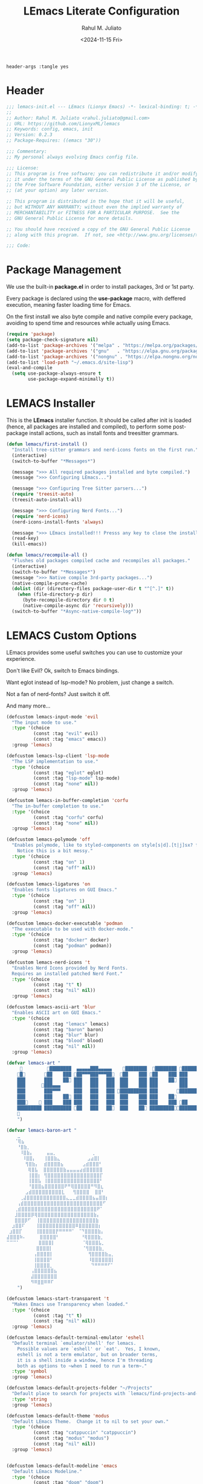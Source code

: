 #+TITLE: LEmacs Literate Configuration
#+AUTHOR: Rahul M. Juliato
#+DATE: <2024-11-15 Fri>
#+PROPERTY: header-args :tangle yes

#+BEGIN_SRC :tangle no
header-args :tangle yes
#+END_SRC

* Header
#+BEGIN_SRC emacs-lisp
  ;;; lemacs-init.el --- LEmacs (Lionyx Emacs) -*- lexical-binding: t; -*-
  ;;
  ;; Author: Rahul M. Juliato <rahul.juliato@gmail.com>
  ;; URL: https://github.com/LionyxML/lemacs
  ;; Keywords: config, emacs, init
  ;; Version: 0.2.3
  ;; Package-Requires: ((emacs "30"))

  ;;; Commentary:
  ;; My personal always evolving Emacs config file.

  ;;; License:
  ;; This program is free software; you can redistribute it and/or modify
  ;; it under the terms of the GNU General Public License as published by
  ;; the Free Software Foundation, either version 3 of the License, or
  ;; (at your option) any later version.

  ;; This program is distributed in the hope that it will be useful,
  ;; but WITHOUT ANY WARRANTY; without even the implied warranty of
  ;; MERCHANTABILITY or FITNESS FOR A PARTICULAR PURPOSE.  See the
  ;; GNU General Public License for more details.

  ;; You should have received a copy of the GNU General Public License
  ;; along with this program.  If not, see <http://www.gnu.org/licenses/>.

  ;;; Code:
#+END_SRC

* Package Management
We use the built-in **package.el** in order to install packages, 3rd or 1st party.

Every package is declared using the **use-package** macro, with deffered execution,
meaning faster loading time for Emacs.

On the first install we also byte compile and native compile every package,
avoiding to spend time and resources while actually using Emacs.

#+BEGIN_SRC emacs-lisp
  (require 'package)
  (setq package-check-signature nil)
  (add-to-list 'package-archives '("melpa" . "https://melpa.org/packages/"))
  (add-to-list 'package-archives '("gnu"   . "https://elpa.gnu.org/packages/"))
  (add-to-list 'package-archives '("nongnu" . "https://elpa.nongnu.org/nongnu/"))
  (add-to-list 'load-path "~/.emacs.d/site-lisp")
  (eval-and-compile
    (setq use-package-always-ensure t
          use-package-expand-minimally t))
#+END_SRC

* LEMACS Installer
This is the **LEmacs** installer function. It should be called after init is loaded
(hence, all packages are installed and compiled), to perform some post-package install
actions, such as install fonts and treesitter grammars.

#+BEGIN_SRC emacs-lisp
  (defun lemacs/first-install ()
    "Install tree-sitter grammars and nerd-icons fonts on the first run."
    (interactive)
    (switch-to-buffer "*Messages*")

    (message ">>> All required packages installed and byte compiled.")
    (message ">>> Configuring LEmacs...")

    (message ">>> Configuring Tree Sitter parsers...")
    (require 'treesit-auto)
    (treesit-auto-install-all)

    (message ">>> Configuring Nerd Fonts...")
    (require 'nerd-icons)
    (nerd-icons-install-fonts 'always)

    (message ">>> LEmacs installed!!! Presss any key to close the installer and open Emacs normally.")
    (read-key)
    (kill-emacs))

  (defun lemacs/recompile-all ()
    "Flushes old packages compiled cache and recompiles all packages."
    (interactive)
    (switch-to-buffer "*Messages*")
    (message ">>> Native compile 3rd-party packages...")
    (native-compile-prune-cache)
    (dolist (dir (directory-files package-user-dir t "^[^.]" t))
      (when (file-directory-p dir)
        (byte-recompile-directory dir 0 t)
        (native-compile-async dir 'recursively)))
    (switch-to-buffer "*Async-native-compile-log*"))

#+END_SRC

* LEMACS Custom Options
LEmacs provides some useful switches you can use to customize your experience.

Don't like Evil? Ok, switch to Emacs bindings.

Want eglot instead of lsp-mode? No problem, just change a switch.

Not a fan of nerd-fonts? Just switch it off.

And many more...

#+BEGIN_SRC emacs-lisp
  (defcustom lemacs-input-mode 'evil
    "The input mode to use."
    :type '(choice
            (const :tag "evil" evil)
            (const :tag "emacs" emacs))
    :group 'lemacs)

  (defcustom lemacs-lsp-client 'lsp-mode
    "The LSP implementation to use."
    :type '(choice
            (const :tag "eglot" eglot)
            (const :tag "lsp-mode" lsp-mode)
            (const :tag "none" nil))
    :group 'lemacs)

  (defcustom lemacs-in-buffer-completion 'corfu
    "The in-buffer completion to use."
    :type '(choice
            (const :tag "corfu" corfu)
            (const :tag "none" nil))
    :group 'lemacs)

  (defcustom lemacs-polymode 'off
    "Enables polymode, like to styled-components on style[s|d].[t|j]sx? files.
      Notice this is a bit messy."
    :type '(choice
            (const :tag "on" 1)
            (const :tag "off" nil))
    :group 'lemacs)

  (defcustom lemacs-ligatures 'on
    "Enables fonts ligatures on GUI Emacs."
    :type '(choice
            (const :tag "on" 1)
            (const :tag "off" nil))
    :group 'lemacs)

  (defcustom lemacs-docker-executable 'podman
    "The executable to be used with docker-mode."
    :type '(choice
            (const :tag "docker" docker)
            (const :tag "podman" podman))
    :group 'lemacs)

  (defcustom lemacs-nerd-icons 't
    "Enables Nerd Icons provided by Nerd Fonts.
    Requires an installed patched Nerd Font."
    :type '(choice
            (const :tag "t" t)
            (const :tag "nil" nil))
    :group 'lemacs)

  (defcustom lemacs-ascii-art 'blur
    "Enables ASCII art on GUI Emacs."
    :type '(choice
            (const :tag "lemacs" lemacs)
            (const :tag "baron" baron)
            (const :tag "blur" blur)
            (const :tag "blood" blood)
            (const :tag "nil" nil))
    :group 'lemacs)

  (defvar lemacs-art "
                ████████  ▄▄▄▄▄███▄▄▄▄▄    ████████  ████████ █████████
      █       ██    ███ ██▀▀▀███▀▀▀██  ██    ███ ██    ███ ███    ███
      ███       ███    ██ ███   ███   ███  ███    ███ ███    ██ ███    ██
      ███      ███▄▄▄     ███   ███   ███  ███    ███ ███        ███
      ███       ███▀▀▀     ███   ███   ███ ██████████ ███       ██████████
      ███       ███    ██ ███   ███   ███  ███    ███ ███    ██        ███
      ███     ███    ███ ███   ███   ███  ███    ███ ███    ███ ██    ███
      █████████ ██████████ ██   ███   ██  ███    ██ ██████████████████
      
      ")

  (defvar lemacs-baron-art "
      ⣀
     ⠈⢿⣦
      ⠘⣿⣷⡀
       ⠸⣿⣷⡄     ⣤⣤⡀             ⢀
        ⠸⣿⣿⡄   ⢸⣿⣿⣷⣄          ⣠⣴⣿⡇
         ⢻⣿⣷⡄  ⣾⣿⣿⣿⣿⣦       ⣠⣾⣿⣿⣿⠃
          ⢿⣿⣧  ⣿⣿⣿⣿⣿⣿⣷⣤⣤⣤⣤⣴⣾⣿⣿⣿⣿⣿
          ⢸⣿⣿⡆ ⢻⣿⣿⣿⣿⣿⣿⣿⣿⣿⣿⣿⣿⣿⣿⣿⣿⡏
          ⢸⣿⣿⣧ ⢸⣿⣿⣿⣿⣿⣿⣿⣿⣿⣿⣿⣿⣿⣿⣿⣿⠃
          ⠘⣿⣿⣿⣦⣿⣿⣿⣿⣿⣿⠟⠛⢿⣿⣿⣿⣿⣿⠛⠻⣿⣆
         ⣠⣾⣿⣿⣿⣿⣿⣿⣿⣿⣿⣇   ⢻⣿⣿⣿⣿  ⣿⣿⠃
       ⢀⣼⣿⣿⣿⣿⣿⣿⣿⣿⣿⣿⣿⣿⣄⣀⣀⣾⣿⣿⣿⣿⣦⣤⣿⣿⡆
      ⢠⣾⣿⣿⣿⣿⣿⣿⣿⣿⣿⣿⣿⣿⣿⣿⣿⣿⣿⣿⣿⣿⣿⣿⣿⣿⠋
     ⢀⣾⣿⣿⣿⣿⣿⣿⣿⣿⣿⣿⣿⣿⣿⣿⣿⣿⣿⣿⣿⣿⣿⣿⣿⠟⠁
     ⣸⣿⣿⣿⣿⡿⢿⣿⣿⣿⣿⣿⣿⣿⣿⣿⣿⣿⣿⣿⣿⣿⣿⣿⣷⡄
     ⣿⣿⣿⡿⠋  ⢸⣿⣿⣿⣿⣿⣿⣿⣿⣿⣿⣿⣿⣿⣿⣿⣿⣿⣷
    ⣰⣿⣿⠏    ⢸⣿⣿⣿⣿⣿⣿⣿⣿⣿⣿⣿⠿⣿⣿⣿⣿⣿⣿⡆
   ⣰⣿⣿⡏     ⢸⣿⣿⣿⣿⣿⡟⠛⠛⠛⠛⠁ ⠈⠙⣿⣿⣿⣿⣷⡄
  ⣼⣿⣿⣿⠷⠄     ⣿⣿⣿⣿⣿⠃        ⠘⢿⣿⣿⣿⣷⡀
  ⠉⠉⠉⠁       ⣿⣿⣿⣿⡇          ⠈⢿⣿⣿⣿⣧⡀
             ⣿⣿⣿⣿⡇           ⠈⢻⣿⣿⣿⣷⡀
            ⢠⣿⣿⣿⣿⡇             ⢻⣿⣿⣿⣿⣷⣤⡀
            ⢸⣿⣿⣿⣿⠃             ⠸⣿⣿⣿⣿⣿⣿⡇
            ⢸⣿⣿⣿⣿⡀              ⠙⠛⠛⠛⠛⠋⠁
           ⢠⣿⣿⣿⣿⣿⣿⣦
           ⣼⣿⣿⣿⣿⣿⣿⣿
           ⠻⠿⣿⣿⠿⠿⠏
      ")

  (defcustom lemacs-start-transparent 't
    "Makes Emacs use Transparency when loaded."
    :type '(choice
            (const :tag "t" t)
            (const :tag "nil" nil))
    :group 'lemacs)

  (defcustom lemacs-default-terminal-emulator 'eshell
    "Default terminal `emulator/shell' for lemacs.
      Possible values are `eshell' or `eat'.  Yes, I known,
      eshell is not a term emulator, but on broader terms,
      it is a shell inside a window, hence I'm threading
      both as options to ~when I need to run a term~."
    :type 'symbol
    :group 'lemacs)

  (defcustom lemacs-default-projects-folder "~/Projects"
    "Default place to search for projects with `lemacs/find-projects-and-switch'."
    :type 'string
    :group 'lemacs)

  (defcustom lemacs-default-theme 'modus
    "Default LEmacs Theme.  Change it to nil to set your own."
    :type '(choice
            (const :tag "catppuccin" "catppuccin")
            (const :tag "modus" "modus")
            (const :tag "nil" nil))
    :group 'lemacs)


  (defcustom lemacs-default-modeline 'emacs
    "Default LEmacs Modeline."
    :type '(choice
            (const :tag "doom" "doom")
            (const :tag "emacs" "emacs")
            (const :tag "nil" nil))
    :group 'lemacs)

  (defcustom lemacs-default-initial-buffer 'dashboard
    "Default LEmacs initial buffer."
    :type '(choice
            (const :tag "scratch" "scratch")
            (const :tag "dashboard" "dashboard")
            (const :tag "terminal" "terminal"))
    :group 'lemacs)

  (defcustom lemacs-codeium-scope 'nil
    "Default Codeium (AI assist) scope."
    :type '(choice
            (const :tag "everywhere" "everywhere")
            (const :tag "prog-mode" "prog-mode")
            (const :tag "nil" nil))
    :group 'lemacs)

#+END_SRC

* EMACS Internals
In this section we configure Emacs built-in options and packages.

** Emacs General Configurations
**Note About GNUPG**:

Each system uses **gnupg** with a diferent agent.

From TUI, maybe it is enough to set something like:

#+BEGIN_SRC bash :tangle no
  export GPG_TTY=$(tty)
#+END_SRC

On the other hand, for GUI, you need to have something on the
**~/.gnupg/gpg-agent.conf** file, such as:

#+BEGIN_SRC bash :tangle no
  # For macos
  brew install pinentry-mac
  echo "pinentry-program /opt/homebrew/bin/pinentry-mac" > ~/.gnupg/gpg-agent.conf
#+END_SRC

or

#+BEGIN_SRC bash :tangle no
    # For linux
    echo "pinentry-program /usr/bin/pinentry-gtk-2" > ~/.gnupg/gpg-agent.conf
    # or... pinentry, pinentry-gnome3, pinentry-x11, etc.
#+END_SRC


**Note about LS**

Make sure if you're under **macos** that you have **gls** installed, since the BSD
Utils provided ls lacks the **--dired** flag.


  #+BEGIN_SRC emacs-lisp
    (use-package emacs
      :custom
      (auto-revert-verbose t)
      (bookmark-fringe-mark nil)
      (undo-limit 67108864) ; 64mb.
      (undo-strong-limit 100663296) ; 96mb.
      (undo-outer-limit 1006632960) ; 960mb.
      (auto-save-default nil)
      (create-lockfiles nil)
      (display-line-numbers-type 'relative)
      (enable-recursive-minibuffers t)
      (epa-keys-select-method 'minibuffer)
      (help-window-select t)
      (ibuffer-show-empty-filter-groups nil)
      (indent-tabs-mode nil)
      (inhibit-splash-screen t)
      (inhibit-startup-buffer-menu t)
      (inhibit-startup-echo-area-message user-login-name)
      (inhibit-startup-screen t)
      (inhibit-x-resources t)
      (initial-scratch-message "")
      (ispell-dictionary "en_US")
      (line-spacing 1)
      (make-backup-files nil)
      (native-comp-async-report-warnings-errors 'silent)
      (org-babel-load-languages '((emacs-lisp . t) (python . t) (ruby . t) (shell . t)))
      (pixel-scroll-precision-use-momentum nil)
      (ring-bell-function 'ignore)
      (remote-file-name-inhibit-delete-by-moving-to-trash t)
      (remote-file-name-inhibit-auto-save t)
      (shr-use-colors nil)
      (shr-use-fonts nil)
      (split-width-threshold 300)
      (switch-to-buffer-obey-display-actions t)
      (tab-always-indent 'complete) ;; TAB serves as M-TAB to completion
      (tab-width 4)
      (tramp-connection-timeout (* 60 10)) ; seconds
      (treesit-font-lock-level 4)
      (truncate-lines t)
      (tsx-ts-mode-indent-offset 4)
      (typescript-ts-mode-indent-offset 4)
      (use-dialog-box nil)
      (use-file-dialog nil)
      (use-short-answers t)
      (warning-minimum-level :emergency)
      (window-combination-resize t)
      (grep-find-ignored-directories
       '("SCCS" "RCS" "CVS" "MCVS" ".src" ".svn" ".git" ".hg" ".bzr" "_MTN" "_darcs" "{arch}" "node_modules" "build" "dist"))
      :hook
      (prog-mode . display-line-numbers-mode)
      :config
      ;; Settings per OS
      (set-face-attribute 'default nil :family "JetBrainsMono Nerd Font" :height 100)

      (when (eq system-type 'darwin)
        (setq insert-directory-program "gls")
        (setq mac-option-key-is-meta nil
              mac-option-modifier nil
              mac-command-key-is-meta t
              mac-command-modifier 'meta)
        (set-face-attribute 'default nil :family "JetBrainsMono Nerd Font" :height 140))

      ;; Modeline fonts ajustments per OS
      (unless (eq system-type 'darwin)
        (if (facep 'mode-line-active)
            (set-face-attribute 'mode-line-active nil
                                :family "JetBrainsMono Nerd Font"
                                :height 100) ; For 29+
          (set-face-attribute 'mode-line nil
                              :family "JetBrainsMono Nerd Font"
                              :height 100))
        (set-face-attribute 'mode-line-inactive nil
                            :family "JetBrainsMono Nerd Font"
                            :height 100))

      (when (eq system-type 'darwin)
        (if (facep 'mode-line-active)
            (set-face-attribute 'mode-line-active nil
                                :family "JetBrainsMono Nerd Font"
                                :height 130) ; For 29+
          (set-face-attribute 'mode-line nil
                              :family "JetBrainsMono Nerd Font"
                              :height 130))
        (set-face-attribute 'mode-line-inactive nil
                            :family "JetBrainsMono Nerd Font"
                            :height 130))

      ;; Do not allow the cursor in the minibuffer prompt
      (setq minibuffer-prompt-properties
            '(read-only t cursor-intangible t face minibuffer-prompt))
      (add-hook 'minibuffer-setup-hook #'cursor-intangible-mode)

      (defun lemacs/find-projects-and-switch (&optional directory)
        "Find and switch to a project directory from ~/Projects."
        (interactive)
        (let* ((d (or directory lemacs-default-projects-folder))
               (find-command (concat "find " d " -mindepth 1 -maxdepth 4 -type d"))
               (project-list (split-string (shell-command-to-string find-command) "\n" t))
               (selected-project (completing-read "Select project: " project-list)))
          (when (and selected-project (file-directory-p selected-project))
            (project-switch-project selected-project))))

      (defun lemacs/transparency-set ()
        "Set frame transparency (Graphical Mode)."
        (interactive)
        (set-frame-parameter (selected-frame) 'alpha '(90 90)))

      (defun lemacs/transparency-unset ()
        "Unset frame transparency (Graphical Mode)."
        (interactive)
        (set-frame-parameter (selected-frame) 'alpha '(100 100)))

      ;; Apply transparency
      (when lemacs-start-transparent
        (lemacs/transparency-set))

      (defun lemacs/rename-buffer-and-move-to-new-window ()
        "Promotes a side buffer to a new window."
        (interactive)
        (let ((temp-name (make-temp-name "temp-buffer-")))
          (rename-buffer temp-name t)
          (delete-window)
          (split-window-right)
          (switch-to-buffer temp-name)))
      (global-set-key (kbd "C-x x x") 'lemacs/rename-buffer-and-move-to-new-window)

      (defun lemacs/all-available-fonts ()
        "Create and visit a buffer containing a sorted list of available fonts."
        (interactive)
        (let ((font-list (sort (x-list-fonts "*") #'string<))
              (font-buffer (generate-new-buffer "*Font List*")))
          (with-current-buffer font-buffer
            (dolist (font font-list)
              (let* ((font-family (nth 2 (split-string font "-"))))
                (insert (format "%s\n" (propertize font 'face `(:family ,font-family :height 110))))))
            (goto-char (point-min))
            (setq buffer-read-only t))
          (pop-to-buffer font-buffer)))

      ;; Enable indent-tabs-mode (no tabs) for all prog-modes
      (defun lemacs/prefer-tabs ()
        "Disables indent-tabs-mode, and prefer spaces over tabs."
        (interactive)
        (indent-tabs-mode -1))
      (add-hook 'prog-mode-hook #'lemacs/prefer-tabs)


      ;; Play media from eww through MPV
      (defun lemacs/eww-play-media ()
        "Play the current media link in MPV."
        (interactive)
        (eww-copy-page-url)
        (let ((url (current-kill 0)))
          (message (concat ">>> Sent to mpv: " url))
          (start-process "mpv" nil "mpv" "--cache=yes" "--force-window=yes" url)))

      ;; Add prompt indicator to `completing-read-multiple'.
      ;; We display [CRM<separator>], e.g., [CRM,] if the separator is a comma.
      (defun crm-indicator (args)
        (cons (format "[CRM%s] %s"
                      (replace-regexp-in-string
                       "\\`\\[.*?]\\*\\|\\[.*?]\\*\\'" ""
                       crm-separator)
                      (car args))
              (cdr args)))
      (advice-add #'completing-read-multiple :filter-args #'crm-indicator)

      ;; Unbinds C-z to (suspend-frame)
      (global-unset-key (kbd "C-z"))
      (global-unset-key (kbd "C-x C-z"))

      ;; Page down and center
      (global-set-key (kbd "C-v") (lambda ()
                                    (interactive)
                                    (scroll-up-command)
                                    (recenter)
                                    ))


      ;; Page up and center if not on beginning of buffer
      (global-set-key (kbd "M-v") (lambda ()
                                    (interactive)
                                    (scroll-down-command)
                                    (unless (= (window-start) (point-min))
                                      (recenter))
                                    (when (= (window-start) (point-min))
                                      (let ((midpoint (/ (window-height) 2)))
                                        (goto-char (window-start))
                                        (forward-line midpoint)
                                        (recenter midpoint)))))


      (defun lemacs/outline-set-buffer-local-ellipsis (ellipsis)
        "Apply the ellipsis ELLIPSIS to outline mode locally to a buffer."
        (let* ((display-table (or buffer-display-table (make-display-table)))
               (face-offset (* (face-id 'shadow) (ash 1 22)))
               (value (vconcat (mapcar (lambda (c) (+ face-offset c)) ellipsis))))
          (set-display-table-slot display-table 'selective-display value)
          (setq buffer-display-table display-table)))
      (add-hook 'outline-minor-mode-hook
                #'(lambda() (lemacs/outline-set-buffer-local-ellipsis " ▼ ")))

      ;; Starts elisp with outline collapse
      (defun lemacs/elisp-mode-hook ()
        (interactive)
        (outline-minor-mode 1)
        (outline-hide-sublevels 1))
      ;; (add-hook 'emacs-lisp-mode-hook #'lemacs/elisp-mode-hook)


      ;; Save manual customizations to other file than init.el
      (setq custom-file (locate-user-emacs-file "custom-vars.el"))
      (load custom-file 'noerror 'nomessage)

      ;; Duplicate line
      (defun lemacs/duplicate-line-or-region (&optional n)
        "Duplicate current line, or region if active.
    With argument N, make N copies.
    negative N, comment out original line and use the absolute value."
        (interactive "*p")
        (let ((use-region (use-region-p)))
          (save-excursion
            (let ((text (if use-region                 ;Get region if active, otherwise line
                            (buffer-substring (region-beginning) (region-end))
                          (prog1 (thing-at-point 'line)
                            (end-of-line)
                            (if (< 0 (forward-line 1)) ;Go to beginning of next line, or make a new one
                                (newline))))))
              (dotimes (_ (abs (or n 1)))               ;Insert N times, or once if not specified
                (insert text))))
          (if use-region nil                                   ;Only if we're working with a line (not a region)
            (let ((pos (- (point) (line-beginning-position)))) ;Save column
              (if (> 0 n)                                      ;Comment out original with negative arg
                  (comment-region (line-beginning-position) (line-end-position)))
              (forward-line 1)
              (forward-char pos)))))

      ;; Welcome to LEmacs
      (add-hook 'emacs-startup-hook
                (lambda ()
                  (message "Emacs has fully loaded. This code runs after startup.")

                  ;; (profiler-report)
                  ;; (profiler-stop)

                  (with-current-buffer (get-buffer-create "*scratch*")
                    (insert (format "%s

        Loading time : %s
        Packages     : %s
    "
                                    lemacs-art
                                    (emacs-init-time)
                                    (number-to-string (length package-activated-list)))))))

      ;; LEmacs default starting buffer if no arguments or file
      (add-hook 'emacs-startup-hook
                (lambda ()
                  (let* ((filtered-args (seq-filter
                                         (lambda (arg)
                                           (not (member arg '("-Q" "-nw" "--eval"))))
                                         command-line-args)))
                    (when (= (length filtered-args) 1)
                      (ignore-errors
                        (pcase lemacs-default-initial-buffer
                          ('scratch (scratch-buffer))
                          ('dashboard (dashboard-open))
                          ('terminal (lemacs/open-term))))))))

      ;; Runs 'private.el' after Emacs inits
      (add-hook 'after-init-hook
                (lambda ()
                  (let ((private-file (expand-file-name "private.el" user-emacs-directory)))
                    (when (file-exists-p private-file)
                      (load private-file)))))

      ;; Add option "d" to whenever using C-x s or C-x C-c, allowing a quick preview
      ;; of the diff of what you're asked to save.
      (add-to-list 'save-some-buffers-action-alist
             (list "d"
                   (lambda (buffer) (diff-buffer-with-file (buffer-file-name buffer)))
                   "show diff between the buffer and its file"))

      :bind
      (("C-x C-b" . 'ibuffer)
       ("M-j" . 'duplicate-dwim))
      :init
      (when (eq lemacs-default-theme 'catppuccin)
        (ignore-errors
          (load-theme 'catppuccin :no-confirm)))

      ;; Makes everything accept utf-8 as default, so buffers with tsx and so
      ;; won't ask for encoding (because undecided-unix) every single keystroke
      (modify-coding-system-alist 'file "" 'utf-8)

      ;; Emacs frame starts focused
      (select-frame-set-input-focus (selected-frame))

      ;; Emacs frame starts maximized
      (toggle-frame-maximized)

      (delete-selection-mode 1)
      (global-so-long-mode 1)
      (blink-cursor-mode -1)
      (desktop-save-mode -1)
      (file-name-shadow-mode 1)
      (global-auto-revert-mode 1)
      (indent-tabs-mode -1)
      (pixel-scroll-precision-mode 1)
      (save-place-mode 1)
      (savehist-mode 1)
      (winner-mode 1)
      (xterm-mouse-mode 1))

#+END_SRC

** Built-In Packages
*** Auth-Source
This is needed for open .gpg files without problems.

#+BEGIN_SRC emacs-lisp
  (use-package auth-source
    :ensure nil
    :defer t
    :config
    (setq auth-sources
          (list (expand-file-name ".authinfo.gpg" user-emacs-directory)))
    (setq user-full-name "Rahul Martim Juliato"
          user-mail-address "rahul.juliato@gmail.com")

    ;; Use `pass` as an auth-source
    (when (file-exists-p "~/.password-store")
      (auth-source-pass-enable)))

#+END_SRC

*** Dired
The magic file explorer.

#+BEGIN_SRC emacs-lisp
  (use-package dired
    :ensure nil
    :defer t
    :commands (dired)
    :hook ((dired-mode . dired-hide-details-mode)
           (dired-mode . hl-line-mode)
           (dired-mode . turn-on-gnus-dired-mode))
    :custom
    (dired-dwim-target t)
    (dired-guess-shell-alist-user
     '(("\\.\\(png\\|jpe?g\\|tiff\\)" "feh" "xdg-open" "open")
       ("\\.\\(mp[34]\\|m4a\\|ogg\\|flac\\|webm\\|mkv\\)" "mpv" "xdg-open" "open")
       (".*" "xdg-open" "open")))
    (dired-kill-when-opening-new-dired-buffer t)
    ;; (dired-listing-switches "-lah --group-directories-first")
    (dired-listing-switches "-alhoF --group-directories-first --time-style=long-iso")
    (delete-by-moving-to-trash t)
    (dired-mouse-drag-files t)
    (dired-do-revert-buffer t)
    (dired-auto-revert-buffer t)
    (dired-free-space nil)
    (dired-mouse-drag-files t)
    (dired-make-directory-clickable t)
    (dired-recursive-copies 'always)
    (dired-recursive-deletes 'always)
    :init
    (defun dired-get-size ()
      "On hitting ? gets the selected or under cursor file/dir size."
      (interactive)
      (let ((files (dired-get-marked-files)))
        (with-temp-buffer
          (apply 'call-process "/usr/bin/du" nil t nil "-sch" files)
          (message "Size of all marked files: %s"
                   (progn
                     (re-search-backward "\\(^[0-9.,]+[A-Za-z]+\\).*total$")
                     (match-string 1)))))))

#+END_SRC

*** WDired
#+BEGIN_SRC emacs-lisp
  (use-package wdired
    :ensure nil
    :commands (wdired-change-to-wdired-mode)
    :config
    (setq wdired-allow-to-change-permissions t)
    (setq wdired-create-parent-directories t))
#+END_SRC

*** I-Search
The magical in-buffer searcher.

#+BEGIN_SRC emacs-lisp
  (use-package isearch
    :ensure nil
    :defer t
    :config
    (setq isearch-lazy-count t)
    (setq lazy-count-prefix-format "(%s/%s) ")
    (setq lazy-count-suffix-format nil)
    (setq search-whitespace-regexp ".*?")

    (defun isearch-copy-selected-word ()
      "Copy the current `isearch` selection to the kill ring."
      (interactive)
      (when isearch-other-end
        (let ((selection (buffer-substring-no-properties isearch-other-end (point))))
          (kill-new selection)
          (isearch-exit))))

    ;; Bind `M-w` in isearch to copy the selected word, so M-s M-. M-w
    ;; does a great job of 'copying the current word under cursor'.
    (define-key isearch-mode-map (kbd "M-w") 'isearch-copy-selected-word))

#+END_SRC

*** GNUS
The GNUS mail / newsreader.

Notice your **<emacs-dir>/gnus** should contain all the gnus files, such as:
- gnus.el
- newsrc
- newsrc.eld

#+BEGIN_SRC emacs-lisp
  (use-package gnus
    :ensure nil
    :defer t
    :custom
    (gnus-init-file (expand-file-name "gnus/.gnus.el" user-emacs-directory)))

#+END_SRC

*** Time
The right time wherever you are.

#+BEGIN_SRC emacs-lisp
  (use-package time
    :ensure nil
    ;; :hook (after-init . display-time-mode) ;; If we'd like to see it on the modeline
    :custom
    (world-clock-time-format "%A %d %B %r %Z")
    (display-time-day-and-date t)
    (display-time-default-load-average nil)
    (display-time-mail-string "")
    (zoneinfo-style-world-list
     '(("America/Los_Angeles" "Los Angeles")
       ("America/Vancouver" "Vancouver")
       ("Canada/Pacific" "Canada/Pacific")
       ("America/Chicago" "Chicago")
       ("America/Toronto" "Toronto")
       ("America/New_York" "New York")
       ("Canada/Atlantic" "Canada/Atlantic")
       ("Brazil/East" "Brasília")
       ("America/Sao_Paulo" "São Paulo")
       ("UTC" "UTC")
       ("Europe/Lisbon" "Lisbon")
       ("Europe/Brussels" "Brussels")
       ("Europe/Athens" "Athens")
       ("Asia/Riyadh" "Riyadh")
       ("Asia/Tehran" "Tehran")
       ("Asia/Tbilisi" "Tbilisi")
       ("Asia/Yekaterinburg" "Yekaterinburg")
       ("Asia/Kolkata" "Kolkata")
       ("Asia/Singapore" "Singapore")
       ("Asia/Shanghai" "Shanghai")
       ("Asia/Seoul" "Seoul")
       ("Asia/Tokyo" "Tokyo")
       ("Asia/Vladivostok" "Vladivostok")
       ("Australia/Brisbane" "Brisbane")
       ("Australia/Sydney" "Sydney")
       ("Pacific/Auckland" "Auckland"))))
#+END_SRC

*** Proced
A package to watch for system processes, like **top** on Unix like systems.

#+BEGIN_SRC emacs-lisp
  (use-package proced
    :ensure nil
    :defer t
    :custom
    (proced-enable-color-flag t)
    (proced-tree-flag t)
    (proced-auto-update-flag 'visible)
    (proced-auto-update-interval 5)
    (proced-descent t)
    (proced-filter 'user)) ;; We can change interactively with `s'
#+END_SRC

*** ERC
The great IRC client.

#+BEGIN_SRC emacs-lisp
  (use-package erc
    :ensure nil
    :defer t
    :init
    (with-eval-after-load 'erc
      (add-to-list 'erc-modules 'sasl))

    (setopt erc-sasl-mechanism 'external)

    (defun erc-liberachat ()
      (interactive)
      (erc-tls :server "irc.libera.chat"
               :port 6697
               :user ""
               :password ""
               :client-certificate
               (list
                ;; Put your certificate on ~/.emacs.d/erc/ or change this
                (expand-file-name "erc/cert.pem" user-emacs-directory)
                (expand-file-name "erc/cert.pem" user-emacs-directory))))

    (defun lemacs-erc-enable-flyspell ()
      "Enable Flyspell mode in ERC buffers."
      (flyspell-mode 1))
    (add-hook 'erc-join-hook 'lemacs-erc-enable-flyspell)

    :custom
    (erc-join-buffer 'window)
    (erc-buffer-display 'window)
    (erc-hide-list '("JOIN" "PART" "QUIT"))
    (erc-kill-buffer-on-part t)
    (erc-track-shorten-start 6)
    (erc-timestamp-format "[%H:%M]")
    (erc-autojoin-channels-alist '((".*\\.libera\\.chat" "#emacs" "#systemcrafters"))))
#+END_SRC

*** EShell
The Elisp Shell. Here we have some customized functions to make life on eshell easier.

Also, there are a lot of **tmux-like** functions in order to be able to open/close eshell
in a horizontal/vertical split, or new tab.

Our version control aware **prompt** is set here also.

#+BEGIN_SRC emacs-lisp
  (use-package eshell
    :ensure nil
    :defer nil
    :custom
    (eshell-buffer-maximum-lines 10000)
    (eshell-hist-ignoredups t)
    (eshell-cmpl-cycle-completions nil)
    (eshell-cmpl-ignore-case t)
    (eshell-ask-to-save-history (quote always))
    (eshell-cd-on-directory t)
    (eshell-history-size 10000)
    (eshell-scroll-to-bottom-on-input t)
    (eshell-input-filter 'lemacs/eshell-input-filter)
    :config
    (defun lemacs/eshell-input-filter (input)
      "Do not save on the following:
         - empty lines
         - commands that start with a space, `ls`/`l`/`lsd`
      NOTE: stolen from https://github.com/gopar/.emacs.d"
      (and
       (eshell-input-filter-default input)
       (eshell-input-filter-initial-space input)
       (not (string-prefix-p "ls " input))
       (not (string-prefix-p "lsd " input))
       (not (string-prefix-p "l " input))))

    (defun eshell/cat-with-syntax-highlighting (filename)
      "Like cat(1) but with syntax highlighting.
  Stole from aweshell"
      (let ((existing-buffer (get-file-buffer filename))
            (buffer (find-file-noselect filename)))
        (eshell-print
         (with-current-buffer buffer
           (if (fboundp 'font-lock-ensure)
               (font-lock-ensure)
             (with-no-warnings
               (font-lock-fontify-buffer)))
           (let ((contents (buffer-string)))
             (remove-text-properties 0 (length contents) '(read-only nil) contents)
             contents)))
        (unless existing-buffer
          (kill-buffer buffer))
        nil))
    (advice-add 'eshell/cat :override #'eshell/cat-with-syntax-highlighting)


    (defun eshell/x (&rest args)
      "Run a command in a vertical split `eat` buffer."
      (let ((command (car args))
            (arguments (cdr args)))
        (split-window-right)
        (other-window 1)
        (apply 'eat command arguments)))

    (defun lemacs/open-term  ()
      "Open the default terminal emulator based on lemacs-default-terminal-emulator."
      (interactive)
      (pcase lemacs-default-terminal-emulator
        ('eshell (eshell 'N))
        ('eat (eat nil 'N))
        (_ (error "Unknown terminal emulator: %s" lemacs-default-terminal-emulator))))

    (defun lemacs/close-term ()
      "Closes the eshell (or any buffer). If it is the last window, close the current tab instead of deleting the window."
      (interactive)
      (let ((current-tab (tab-bar--current-tab)))
        (kill-buffer (current-buffer))       ; Kill the current buffer
        (if (one-window-p)
            (tab-bar-close-tab current-tab)  ; Close the tab if it's the last window
          (delete-window))))                 ; Otherwise, just delete the window

    (defun lemacs/split-term-vertical ()
      "Split the window vertically and open a new instance of eshell."
      (interactive)
      (split-window-right)
      (other-window 1)
      (lemacs/open-term))

    (defun lemacs/split-term-horizontal ()
      "Split the window horizontally and open a new instance of eshell."
      (interactive)
      (split-window-below)
      (other-window 1)
      (lemacs/open-term))

    (defun lemacs/open-term-new-tab ()
      "Open eshell in a new tab."
      (interactive)
      (let ((new-tab (generate-new-buffer-name
                      (pcase lemacs-default-terminal-emulator
                        ('eshell "*eshell*")
                        ('eat "*eat*")
                        (_ (error "Unknown terminal emulator: %s" lemacs-default-terminal-emulator))))))
        (tab-new)
        (lemacs/open-term)
        (rename-buffer new-tab)))

    (defun lemacs/kill-all-shell-buffers ()
      "Kill all *eshell* buffers."
      (interactive)
      (let ((eshell-buffers
             (cl-remove-if-not
              (lambda (buffer)
                (string-prefix-p
                 (pcase lemacs-default-terminal-emulator
                   ('eshell "*eshell*")
                   ('eat "*eat*")
                   (_ (error "Unknown terminal emulator: %s" lemacs-default-terminal-emulator)))
                 (buffer-name buffer)))
              (buffer-list))))

        (if eshell-buffers
            (progn
              (message "Killing *eshell* buffers:")
              (dolist (buffer eshell-buffers)
                (message "  %s" (buffer-name buffer))
                (kill-buffer buffer)))
          (message "No *eshell* buffers to kill."))))

    (global-set-key (kbd "C-c e e") 'lemacs/open-term )
    (global-set-key (kbd "C-c e v") 'lemacs/split-term-vertical)
    (global-set-key (kbd "C-c e \\") 'lemacs/split-term-vertical)
    (global-set-key (kbd "C-c e |") 'lemacs/split-term-vertical)

    (global-set-key (kbd "C-c e h") 'lemacs/split-term-horizontal)
    (global-set-key (kbd "C-c e -") 'lemacs/split-term-horizontal)
    (global-set-key (kbd "C-c e s") 'lemacs/split-term-horizontal)

    (global-set-key (kbd "C-c e k") 'lemacs/kill-all-shell-buffers)
    (global-set-key (kbd "C-c e t") 'lemacs/open-term-new-tab)

    (global-set-key (kbd "C-c e x") 'lemacs/close-term)

    (add-hook 'eshell-mode-hook
              (lambda ()
                (define-key eshell-mode-map "\C-a" 'eshell-bol)
                (define-key eshell-mode-map "\C-r" 'consult-history)
                (define-key eshell-mode-map [up] 'previous-line)
                (define-key eshell-mode-map [down] 'next-line)
                (local-set-key (kbd "C-l")
                               (lambda ()
                                 (interactive)
                                 (eshell/clear 1)
                                 (eshell-send-input)))))

    (require 'vc-git)
    (setq eshell-prompt-function
          (lambda ()
            (concat
             "┌─("
             (if (> eshell-last-command-status 0)
                 (nerd-icons-faicon "nf-fa-close")
               (nerd-icons-faicon "nf-fa-check"))
             " "
             (number-to-string eshell-last-command-status)
             ")──("
             (nerd-icons-faicon "nf-fa-user")
             " "
             (or (file-remote-p default-directory 'user) (user-login-name))
             ")──("
             (nerd-icons-faicon "nf-fa-network_wired")
             " "
             (or (file-remote-p default-directory 'host) (system-name))
             ")──("
             (nerd-icons-mdicon "nf-md-clock")
             " "
             (format-time-string "%H:%M:%S" (current-time))
             ")──("
             (nerd-icons-faicon "nf-fa-folder")
             " "
             (let ((path (abbreviate-file-name (eshell/pwd))))
               (if (file-remote-p path)
                   (string-remove-prefix (file-remote-p path) path)
                 path))
             ")\n"
             (when (and (fboundp 'vc-git-root) (vc-git-root default-directory))
               (concat
                "├─("
                (nerd-icons-devicon "nf-dev-git_branch")
                " "
                (car (vc-git-branches))
                (let* ((branch (car (vc-git-branches)))
                       (behind (string-to-number
                                (shell-command-to-string
                                 (concat "git rev-list --count HEAD..origin/" branch)))))
                  (if (> behind 0)
                      (concat "  " (nerd-icons-faicon "nf-fa-cloud_download") " " (number-to-string behind))
                    ""))

                (let ((modified (length (split-string
                                         (shell-command-to-string
                                          "git ls-files --modified") "\n" t)))
                      (untracked (length (split-string
                                          (shell-command-to-string
                                           "git ls-files --others --exclude-standard") "\n" t))))
                  (concat
                   (if (> modified 0)
                       (concat "  " (nerd-icons-octicon "nf-oct-file_diff") " "
                               (number-to-string modified)))
                   (if (> untracked 0)
                       (concat "  " (nerd-icons-faicon "nf-fa-question_circle") " "
                               (number-to-string untracked)))))

                ")\n"
                ))
             "└─➜ ")))

    (setq eshell-prompt-regexp "└─➜ ")

    (add-hook 'eshell-mode-hook (lambda () (setenv "TERM" "xterm-256color")))

    (setq eshell-visual-commands
          '("vi" "screen" "top"  "htop" "btm" "less" "more" "lynx" "ncftp" "pine" "tin" "trn"
            "elm" "irssi" "nmtui-connect" "nethack" "vim" "alsamixer" "nvim" "w3m"
            "ncmpcpp" "newsbeuter" "nethack" "mutt" "mpv" "cava")))

#+END_SRC

*** VC
Emacs built-in version control system.
Not that great for **git**, but still, very useful.

#+BEGIN_SRC emacs-lisp
  (use-package vc
    :ensure nil
    :defer t
    :config
    (setq vc-git-show-stash 0)
    (setq vc-git-diff-switches '("--patch-with-stat" "--histogram")) ;; add stats to `git diff'
    (setq vc-git-log-switches '("--stat")) ;; add statistics to `git log'
    (setq vc-git-log-edit-summary-target-len 50)
    (setq vc-git-log-edit-summary-max-len 70)
    (setq vc-git-print-log-follow t)
    (setq vc-git-revision-complete-only-branches nil) ; Emacs 28
    (setq vc-annotate-display-mode 'scale) ; scale to oldest
    (setq add-log-keep-changes-together t)
    (setq vc-annotate-color-map
          '((20 . "#f5e0dc")
            (40 . "#f2cdcd")
            (60 . "#f5c2e7")
            (80 . "#cba6f7")
            (100 . "#f38ba8")
            (120 . "#eba0ac")
            (140 . "#fab387")
            (160 . "#f9e2af")
            (180 . "#a6e3a1")
            (200 . "#94e2d5")
            (220 . "#89dceb")
            (240 . "#74c7ec")
            (260 . "#89b4fa")
            (280 . "#b4befe")))

    ;; This one is for editing commit messages
    (require 'log-edit)
    (setq log-edit-confirm 'changed)
    (setq log-edit-keep-buffer nil)
    (setq log-edit-require-final-newline t)
    (setq log-edit-setup-add-author nil)

    ;; We can see the files from the Diff with C-c C-d
    (remove-hook 'log-edit-hook #'log-edit-show-files)

    ;; Extending vc-mode
    (defun vc-git-push-all-remotes ()
      "Push the current branch to all Git remotes."
      (interactive)
      (let* ((branch (string-trim (shell-command-to-string "git rev-parse --abbrev-ref HEAD")))
             (remotes (split-string (shell-command-to-string "git remote") "\n" t)))
        (dolist (remote remotes)
          (vc-git-command nil 0 nil "push" remote branch)))))

#+END_SRC

*** Diff
#+BEGIN_SRC emacs-lisp
  (use-package diff-mode
    :ensure nil
    :defer t
    :config
    (setq diff-default-read-only t)
    (setq diff-advance-after-apply-hunk t)
    (setq diff-update-on-the-fly t)
    (setq diff-font-lock-syntax 'hunk-also))
#+END_SRC

*** EDiff
#+BEGIN_SRC emacs-lisp
  (use-package ediff
    :ensure nil
    :commands (ediff-buffers ediff-files ediff-buffers3 ediff-files3)
    :init
    (setq ediff-split-window-function 'split-window-horizontally)
    (setq ediff-window-setup-function 'ediff-setup-windows-plain)
    :config
    (setq ediff-keep-variants nil)
    (setq ediff-make-buffers-readonly-at-startup nil)
    (setq ediff-merge-revisions-with-ancestor t)
    (setq ediff-show-clashes-only t))
#+END_SRC

*** Window
Customizes the window package in order to make windows popup on the right spots.

#+BEGIN_SRC emacs-lisp
  (use-package window
    :ensure nil
    :defer t
    :custom
    (display-buffer-alist
     '(
       ;; ("\\*.*-e?shell\\*"  ;; we only want <project_name>-eshell to follow this rule
       ;;  (display-buffer-in-side-window)
       ;;  (window-height . 0.25)
       ;;  (side . bottom)
       ;;  (slot . -1))
       ("\\*\\(Backtrace\\|Warnings?\\|Compile-Log\\|Messages\\|Bookmark List\\|Ibuffer\\|Occur\\|eldoc\\|sh\\|env\\|python3\\|sudo\\)\\*"
        (display-buffer-in-side-window)
        (window-height . 0.25)
        (side . bottom)
        (slot . 0))
       ("\\*\\(Flymake diagnostics\\|prettier er\\|xref\\|EGLOT\\|Org-Babel Er\\|Completions\\)"
        (display-buffer-in-side-window)
        (window-height . 0.25)
        (side . bottom)
        (slot . 1))
       ("\\*\\([Hh]elp\\)\\*"
        (display-buffer-in-side-window)
        (window-width . 75)
        (side . right)
        (slot . 0))
       ("\\*\\(undo-tree\\)\\*"
        (display-buffer-in-side-window)
        (window-width . 50)
        (side . right)
        (slot . 1)))))
#+END_SRC

*** Whitespace
Deletes all trailing white-spaces when saving files.

#+BEGIN_SRC emacs-lisp
  (use-package whitespace
    :ensure nil
    :defer t
    :hook (before-save . whitespace-cleanup))
#+END_SRC

*** Tab-Bar
The Emacs tab-bar system. Here we configure it to work as **tmux** tabs. Meaning every
created tab receives a number, not a 'title'.

#+BEGIN_SRC emacs-lisp
  (use-package tab-bar
    :ensure nil
    :defer t
    :custom
    (tab-bar-close-button-show nil)
    (tab-bar-new-button-show nil)
    :init
    ;; This aims to substitute tmux (or gnu/screen) with Emacs
    ;; Tabs are our tmux windows (new one with C-x t 2)
    ;; Windows are perspectives form persp-mode (new one with C-c p s)

    (setq tab-bar-position t)

    (setq tab-bar-auto-width t)
    (setq tab-bar-auto-width-min '(10 4))
    (setq tab-bar-auto-width-max '(50 5))

    (defun lemacs/renumber-tabs (&rest args)
      "Renumber all tabs according to their position.
  If MOVETOLAST is non-nil, do not return to the original tab after renumbering."
      (let ((keep-position (car args))
            (tabs (tab-bar-tabs))
            (current-tab-index (tab-bar--current-tab-index))) ;; Store the current tab index
        (dotimes (i (length tabs))
          (let* ((tab (nth i tabs))
                 (old-name (alist-get 'name tab))
                 (file-name "")         ;; Extend this logic if needed
                 (new-name (format " »%d« %s" (1+ i) file-name)))
            (tab-bar-select-tab (1+ i)) ;; Select the tab by its 1-based index
            (tab-bar-rename-tab new-name)))
        (when keep-position
          (tab-bar-select-tab (1+ current-tab-index)))))

    ;; Whenever we modify tabs, we want it renumbered
    (advice-add 'tab-close :after #'lemacs/renumber-tabs)
    (advice-add 'tab-close-other :after #'lemacs/renumber-tabs)
    (advice-add 'tab-new :after #'lemacs/renumber-tabs)
    ;; (advice-add 'tab-new :after (lambda (&rest _) (lemacs/renumber-tabs t)))

    ;; Whenever we modify persp-mode, we want tabs renumbered
    (add-hook 'persp-activated-functions #'lemacs/renumber-tabs)
    (add-hook 'persp-renamed-functions #'lemacs/renumber-tabs)
    (add-hook 'persp-created-functions #'lemacs/renumber-tabs)
    (add-hook 'persp-before-switch-functions #'lemacs/renumber-tabs)


    (defun lemacs/switch-tab-or-tab-bar ()
      "Switch between 2 tabs or choose if > 2 tabs are present."
      (interactive)
      (if (= (length (tab-bar-tabs)) 2)
          (tab-next)
        (call-interactively 'tab-bar-switch-to-tab)
        ))

    (global-set-key (kbd "M-r") 'lemacs/switch-tab-or-tab-bar)

    (tab-bar-mode 1))

#+END_SRC

*** ORG
Customizes org-mode looks and feel.

#+BEGIN_SRC emacs-lisp
  (use-package org
    :ensure nil
    :defer t
    :mode ("\\.org\\'" . org-mode)
    :config
    (setq
     ;; Start collapsed for speed
     org-startup-folded t

     ;; Edit settings
     org-auto-align-tags nil
     org-tags-column 0
     org-catch-invisible-edits 'show-and-error
     org-special-ctrl-a/e t
     org-insert-heading-respect-content t

     ;; Org styling, hide markup etc.
     org-hide-emphasis-markers t
     org-pretty-entities t

     ;; Agenda styling
     org-agenda-tags-column 0
     org-agenda-block-separator ?─
     org-agenda-time-grid
     '((daily today require-timed)
       (800 1000 1200 1400 1600 1800 2000)
       " ┄┄┄┄┄ " "┄┄┄┄┄┄┄┄┄┄┄┄┄┄┄")
     org-agenda-current-time-string
     "◀── now ─────────────────────────────────────────────────")

    ;; Ellipsis styling
    (setq org-ellipsis " ▼ ")
    (set-face-attribute 'org-ellipsis nil :inherit 'default :box nil))
#+END_SRC

*** Recentf
Uses the built-in system for remembering our recent files when opening
new files/directories.

#+BEGIN_SRC emacs-lisp
  (use-package recentf
    :ensure nil
    :defer t
    :hook
    (after-init . recentf-mode)
    :custom
    (recentf-max-saved-items 100)
    (recentf-max-menu-items 25) ; I don't use the `menu-bar-mode', but this is good to know
    (recentf-save-file-modes nil)
    (recentf-keep nil)
    (recentf-auto-cleanup nil)
    (recentf-initialize-file-name-history nil)
    (recentf-filename-handlers nil)
    (recentf-show-file-shortcuts-flag nil))
#+END_SRC

*** Column-Number
Makes current column number appear on the modeline.

#+BEGIN_SRC emacs-lisp
  (use-package column-number
    :ensure nil
    :defer t
    :hook
    (after-init . column-number-mode))
#+END_SRC

*** Which-Key
#+BEGIN_SRC emacs-lisp
  (use-package which-key
    :defer t
    :ensure nil
    :hook
    (after-init . which-key-mode)

    :config
    (setq which-key-separator "  ")
    (setq which-key-prefix-prefix "... ")
    (setq which-key-max-display-columns 3)
    (setq which-key-idle-delay 1.5)
    (setq which-key-idle-secondary-delay 0.25)
    (setq which-key-add-column-padding 1)
    (setq which-key-max-description-length 40))
#+END_SRC

*** Uniquify
This uniquifies buffers names.

#+BEGIN_SRC emacs-lisp
  (use-package uniquify
    :ensure nil
    :config
    (setq uniquify-buffer-name-style 'forward)
    (setq uniquify-strip-common-suffix t)
    (setq uniquify-after-kill-buffer-p t))
#+END_SRC

*** Man
#+BEGIN_SRC emacs-lisp
  (use-package man
    :ensure nil
    :commands (man)
    :config
    (setq Man-notify-method 'pushy)) ; does not obey `display-buffer-alist'

#+END_SRC

*** Diminish
Here we avoid having the trouble of installing `diminish` and adding
`:diminish` to every use-package declaration.

Notice this is only "on" if modeline is 'emacs, so it won't conflict
with doom-modeline.

#+BEGIN_SRC emacs-lisp
  (use-package lemacs-diminish
    :if (eq lemacs-default-modeline 'emacs)
    :ensure nil
    :defer t
    :init
    (defvar lemacs-hidden-minor-modes
      '(abbrev-mode
        eldoc-mode
        evil-collection-unimpaired-mode
        flyspell-mode
        lsp-lens-mode
        lsp-mode
        indent-guide-mode
        smooth-scroll-mode
        outline-minor-mode
        smartparens-mode
        undo-tree-mode
        olivetti-mode
        visual-line-mode
        persp-mode
        which-key-mode))

    (defun lemacs/purge-minor-modes ()
      (interactive)
      (dolist (x lemacs-hidden-minor-modes nil)
        (let ((trg (cdr (assoc x minor-mode-alist))))
          (when trg
            (setcar trg "")))))

    (add-hook 'after-change-major-mode-hook 'lemacs/purge-minor-modes)

    ;; SHORTEN BRANCH NAMES
    (defun lemacs/shorten-vc-mode (vc)
      "Shorten VC string to at most 20 characters, replacing 'Git-' with a branch symbol."
      (let* ((vc (replace-regexp-in-string "^ Git[:-]" "  " vc)))
        (if (> (length vc) 20)
            (concat (substring vc 0 20) "…")
          vc)))

    (defun lemacs/update-vc-mode ()
      "Update `vc-mode` to truncate its string representation."
      (interactive)
      (when vc-mode
        (setq vc-mode (lemacs/shorten-vc-mode vc-mode))))

    (add-hook 'find-file-hook
              (lambda ()
                (run-at-time 0.1 nil #'lemacs/update-vc-mode)))
    (add-hook 'after-save-hook #'lemacs/update-vc-mode)


    ;; MODELINE FORMAT
    (setq-default mode-line-format
                  '("%e" "  "
                    (:propertize " " display (raise +0.2)) ;; Top padding
                    (:propertize " " display (raise -0.2)) ;; Bottom padding
                    (:propertize "λ  " face font-lock-keyword-face)

                    (:propertize
                     ("" mode-line-mule-info mode-line-client mode-line-modified mode-line-remote))

                    mode-line-frame-identification
                    mode-line-buffer-identification
                    "   "
                    mode-line-position
                    mode-line-format-right-align
                    "  "
                    (project-mode-line project-mode-line-format)
                    "  "
                    (vc-mode vc-mode)
                    "  "
                    mode-line-modes
                    mode-line-misc-info
                    "  ")
                  project-mode-line t
                  mode-line-buffer-identification '(" %b")
                  mode-line-position-column-line-format '(" %l:%c")))

#+END_SRC

* External Packages
These are the 3rd party packages we use to extend our favorite editor.

** Major Modes - Programming
*** Dockerfile
#+BEGIN_SRC emacs-lisp
  (use-package dockerfile-mode
    :defer t
    :ensure t
    :config
    (pcase lemacs-docker-executable
      ('docker
       (setq dockerfile-mode-command "docker"))
      ('podman
       (setq dockerfile-docker-command "podman"))))

#+END_SRC

*** DotEnv Mode
#+BEGIN_SRC emacs-lisp
  (use-package dotenv-mode
    :defer t
    :ensure t)
#+END_SRC

*** Geiser-Guile
#+BEGIN_SRC emacs-lisp
  (use-package geiser-guile
    :defer t
    :ensure t)
#+END_SRC

*** Handlebars
#+BEGIN_SRC emacs-lisp
  (use-package handlebars-mode
    :defer t
    :ensure t)

#+END_SRC

*** JS-PKG
#+BEGIN_SRC emacs-lisp
  (use-package js-pkg-mode
    :vc (:url "https://github.com/ovistoica/js-pkg-mode"
         :branch "main")
    :ensure t
    :defer t)

#+END_SRC

*** Markdown-Mode
#+BEGIN_SRC emacs-lisp
  (use-package markdown-mode
    :ensure t
    :defer t
    :bind
    (:map markdown-mode-map
          ("C-c C-e" . markdown-do))
    :mode ("README\\.md\\'" . gfm-mode)
    :custom
    (setq markdown-command "multimarkdown"))
#+END_SRC

*** PyEnv
#+BEGIN_SRC emacs-lisp
  (use-package pyvenv
    :defer t
    :ensure t
    :after (:any python-ts-mode))
 #+END_SRC

*** Polymode
#+BEGIN_SRC emacs-lisp
  (use-package polymode
    :if (eq lemacs-polymode 'on)
    :ensure t
    :defer t
    :config
    ;; React.JS styled-components "integration"
    (define-hostmode poly-typescript-hostmode nil
      "Typescript hostmode."
      :mode 'typescript-ts-mode)
    (define-innermode poly-typescript-cssinjs-innermode nil
      :mode 'css-mode
      :head-matcher "\\(styled\\|css\\|\\.attrs<[^>]+>\\([^)]+\\)\\)?[.()<>[:alnum:]]?+`"
      :tail-matcher "\`"
      :head-mode 'host
      :tail-mode 'host)
    (define-polymode poly-typescript-mode
      :hostmode 'poly-typescript-hostmode
      :innermodes '(poly-typescript-cssinjs-innermode))

    ;; I do not want this to proliferate to all  .[j|t]sx? files, so
    ;; I am limiting it to the styled? filenames
    (add-to-list 'auto-mode-alist '("\\(styled\\|style[sd]\\).[tj]sx?\\'" . poly-typescript-mode)))
#+END_SRC

*** Prisma
#+BEGIN_SRC emacs-lisp
  (use-package prisma-mode
    :defer t
    :mode "\\.prisma?\\'"
    :load-path "site-lisp/prisma-mode/")
#+END_SRC

*** Sly
#+BEGIN_SRC emacs-lisp
  (use-package sly
    :ensure t
    :defer t
    :init
    ;; 1.) Install sbcl systemwide (brew install sbcl | apt install sbcl)
    ;; 2.) Install the quicklisp package manager
    ;; $ curl -o /tmp/ql.lisp http://beta.quicklisp.org/quicklisp.lisp
    ;; $ sbcl --no-sysinit --no-userinit --load /tmp/ql.lisp \
    ;;        --eval '(quicklisp-quickstart:install :path "~/.quicklisp")' \
    ;;        --eval '(ql:add-to-init-file)' \
    ;;        --quit
    (setq inferior-lisp-program "sbcl"))
#+END_SRC

*** SASS
#+BEGIN_SRC emacs-lisp
  (use-package sass-mode
    :defer t
    :ensure t)
#+END_SRC

*** SCSS
#+BEGIN_SRC emacs-lisp
  (use-package scss-mode
    :defer t
    :ensure t)
#+END_SRC

*** Treesit-Auto
#+BEGIN_SRC emacs-lisp
  (use-package treesit-auto
    :ensure t
    :defer t
    :custom
    (treesit-auto-install t)
    :hook
    (after-init . global-treesit-auto-mode)
    :config
    (treesit-auto-add-to-auto-mode-alist 'all))
#+END_SRC

*** Typescript
#+BEGIN_SRC emacs-lisp
  (use-package typescript-mode
    :defer t
    :ensure t)
#+END_SRC

*** Yaml
#+BEGIN_SRC emacs-lisp
  (use-package yaml-mode
    :defer t
    :ensure t
    :mode
    ("\\.yaml\\'" "\\.yml\\'")
    :custom-face
    (font-lock-variable-name-face ((t (:foreground "#cba6f7")))))
#+END_SRC

** Themes & Colors
*** Catppuccin
#+BEGIN_SRC emacs-lisp
   (use-package catppuccin-theme
     :if (eq lemacs-default-theme 'catppuccin)
     :defer t
     :ensure t
     :config
     ;; NOTE reloading catppuccin "undoes" what early init does to screen NOT to flash on GUI boot
     (defun lemacs/catppuccin-hack (_)
       "A catppuccin hack to make sure everything is loaded"
       (catppuccin-reload))
     (add-hook 'after-init-hook (lambda ()
                                  (run-with-timer 0.3 nil
                                                  (lambda ()(lemacs/catppuccin-hack nil)))))
     (add-hook 'after-make-frame-functions 'lemacs/catppuccin-hack)

     ;; Custom diff-hl colors
     (custom-set-faces
      `(diff-hl-change ((t (:background unspecified :foreground ,(catppuccin-get-color 'blue))))))
     (custom-set-faces
      `(diff-hl-delete ((t (:background unspecified :foreground ,(catppuccin-get-color 'red))))))
     (custom-set-faces
      `(diff-hl-insert ((t (:background unspecified :foreground ,(catppuccin-get-color 'green))))))

      (custom-set-faces
       `(tab-bar-tab
          ((t
            (:background unspecified
            :box (:line-width 2 :color "#676E95" :style released-button))))))

     ;; Custom vhl/default-face
     (custom-set-faces `(vhl/default-face ((t (:background ,(catppuccin-get-color 'surface2)))))))
#+END_SRC

*** Modus
#+BEGIN_SRC emacs-lisp
  (use-package modus-themes
    :if (eq lemacs-default-theme 'modus)
    :defer t
    :custom
    (modus-themes-italic-constructs t)
    (modus-themes-bold-constructs t)
    (modus-themes-mixed-fonts nil)
    (modus-themes-prompts '(bold intense))
    (modus-themes-common-palette-overrides
     `((bg-main "#292D3E")
       (bg-active bg-main)
       (fg-main "#EEFFFF")
       (fg-active fg-main)
       ;; (fg-mode-line-active "#A6Accd")
       (fg-mode-line-active "#ffffff")
       (bg-mode-line-active "#232635")
       (fg-mode-line-inactive "#676E95")
       (bg-mode-line-inactive "#282c3d")
       (border-mode-line-active "#676E95")
       (border-mode-line-inactive bg-dim)
       (bg-tab-bar      "#242837")
       (bg-tab-current  bg-main)
       (bg-tab-other    "#242837")
       (fg-prompt "#c792ea")
       (bg-prompt unspecified)
       (bg-hover-secondary "#676E95")
       (bg-completion "#2f447f")
       (fg-completion white)
       (bg-region "#3C435E")
       (fg-region white)

       (fg-line-number-active fg-main)
       (fg-line-number-inactive "gray50")
       (bg-line-number-active unspecified)
       (bg-line-number-inactive "#292D3E")
       (fringe "#292D3E")

       (fg-heading-0 "#82aaff")
       (fg-heading-1 "#82aaff")
       (fg-heading-2 "#c792ea")
       (fg-heading-3 "#bb80b3")
       (fg-heading-4 "#a1bfff")

       (fg-prose-verbatim "#c3e88d")
       (bg-prose-block-contents "#232635")
       (fg-prose-block-delimiter "#676E95")
       (bg-prose-block-delimiter bg-prose-block-contents)

       (accent-1 "#79a8ff")

       (keyword "#89DDFF")
       (builtin "#82aaff")
       (comment "#676E95")
       (string "#c3e88d")
       (fnname "#82aaff")
       (type "#c792ea")
       (variable "#ffcb6b")
       (docstring "#8d92af")
       (constant "#f78c6c")))
    :config
    (modus-themes-with-colors
      (custom-set-faces
       `(diff-hl-change ((,c :foreground ,blue :background unspecified)))
       `(diff-hl-delete ((,c :foreground ,red :background unspecified)))
       `(diff-hl-insert ((,c :foreground ,green :background unspecified)))
       `(tab-bar
         ((,c
           :background "#232635"
           :foreground "#ffffff"
           :box (:line-width 1 :color "#676E95"))))
       `(tab-bar-tab
         ((,c
           :background "#232635"
           :underline t
           :box (:line-width 1 :color "#676E95")
         )))
       `(tab-bar-tab-inactive
         ((,c
           :background "#232635"
           :box (:line-width 1 :color "#676E95"))))))
    :init
    (load-theme 'modus-vivendi-tinted t))

#+END_SRC

*** Rainbow-Delimiters
#+BEGIN_SRC emacs-lisp
  (use-package rainbow-delimiters
    :defer t
    :ensure t
    :hook
    (prog-mode . rainbow-delimiters-mode))

#+END_SRC

*** Colorful
#+BEGIN_SRC emacs-lisp
  (use-package colorful-mode
    :defer t
    :ensure t
    :custom
    (colorful-use-prefix t)
    (colorful-prefix-alignment 'left)
    (colorful-prefix-string "●"))

#+END_SRC

** Tools - Auth
#+BEGIN_SRC emacs-lisp
  (use-package pinentry
    :ensure t
    :demand t
    :config
    (pinentry-start))

#+END_SRC

** Tools - AI Assistency
*** Codeium
#+BEGIN_SRC emacs-lisp
  (use-package codeium
    :if (not (eq lemacs-codeium-scope 'nil))
    :load-path "site-lisp/codeium/"
    :config
    ;; First time loading this package, you need to set up your API key:
    ;; (setq codeium/metadata/api_key "xxxxxxxx-xxxx-xxxx-xxxx-xxxxxxxxxxxx")
    ;;
    ;; You can do this from within Emacs by running: M-x codeium-install
    (when lemacs-codeium-scope
      (pcase lemacs-codeium-scope
        ('everywhere (add-to-list 'completion-at-point-functions #'codeium-completion-at-point))
        ('prog-mode  (add-hook 'prog-mode-hook
                               (lambda ()
                                 (require 'cape)
                                 (setq-local completion-at-point-functions
                                             (list (cape-capf-super #'codeium-completion-at-point #'lsp-completion-at-point)))))))
      (codeium-init)))

  #+END_SRC

*** Ellama
#+BEGIN_SRC emacs-lisp
  (use-package ellama
    :defer t
    :ensure t
    :init
    (setopt ellama-language "English")
    (require 'llm-ollama)
    (setopt ellama-provider
            (make-llm-ollama
             :chat-model "codellama" :embedding-model "codellama")))

#+END_SRC

** Tools - Checkers and Linting
*** Flymake
#+BEGIN_SRC emacs-lisp
  (use-package flymake
    :defer t
    :ensure t
    :hook
    (prog-mode . flymake-mode)
    :custom
    (flymake-show-diagnostics-at-end-of-line 'short)
    (flymake-indicator-type 'margins)
    (flymake-margin-indicators-string
     `((error "»" compilation-error)
       (warning "»" compilation-warning)
       (note "»" compilation-info)))
    :config
    (defun lemacs/toggle-flymake-inline-diagnostics ()
      "Toggle `flymake-show-diagnostics-at-end-of-line` between 'short and nil, and refresh Flymake."
      (interactive)
      (setq flymake-show-diagnostics-at-end-of-line
            (if (eq flymake-show-diagnostics-at-end-of-line 'short)
                nil
              'short))
      ;; Refresh Flymake to apply the new setting
      (flymake-mode-off)
      (flymake-mode)
      (message "flymake-show-diagnostics-at-end-of-line is now %s"
               flymake-show-diagnostics-at-end-of-line))

    (defun lemacs/toggle-flymake-diagnostics ()
      "Toggle Flymake mode on or off."
      (interactive)
      (if flymake-mode
          (progn
            (flymake-mode-off)
            (message "Flymake mode is now OFF"))
        (flymake-mode)
        (message "Flymake mode is now ON")))

    (bind-keys :map flymake-mode-map
               ;; ("C-c ! l" . flymake-show-buffer-diagnostics)
               ("C-c ! l" . consult-flymake)
               ("C-c ! P" . flymake-show-project-diagnostics)
               ("C-c ! n" . flymake-goto-next-error)
               ("C-c ! p" . flymake-goto-prev-error)
               ("C-c ! i" . lemacs/toggle-flymake-inline-diagnostics)
               ("C-c ! d" . lemacs/toggle-flymake-diagnostics)
               ("M-7" . flymake-goto-prev-error)
               ("M-8" . flymake-goto-next-error)))

#+END_SRC

*** Package-Lint
#+BEGIN_SRC emacs-lisp
  (use-package package-lint
    :ensure t
    :defer t)
#+END_SRC

** Tools - Completions - In Buffer
*** Cape
#+BEGIN_SRC emacs-lisp
  (use-package cape
    :ensure t
    :config
    (defun lemacs/eglot-capf ()
      (setq-local completion-at-point-functions
                  (list (cape-capf-super
                         #'eglot-completion-at-point
                         #'tempel-expand
                         #'cape-file))))
    (add-hook 'eglot-managed-mode-hook #'lemacs/eglot-capf))
#+END_SRC

*** Corfu
#+BEGIN_SRC emacs-lisp
  (use-package corfu
    :if (eq lemacs-in-buffer-completion 'corfu)
    :defer t
    :ensure t
    :custom-face
    ;; (corfu-border ((t (:background  "#333"))))
    :custom
    ;; (corfu-cycle t)                ;; Enable cycling for `corfu-next/previous'
    (corfu-auto t)                    ;; Enable auto completion
    (corfu-auto-delay 0)
    (corfu-auto-prefix 3)
    ;; (corfu-separator ?\s)          ;; Orderless field separator
    ;; (corfu-quit-at-boundary nil)   ;; Never quit at completion boundary
    ;; (corfu-quit-no-match nil)      ;; Never quit, even if there is no match
    (corfu-quit-no-match t)
    ;; (corfu-preview-current nil)    ;; Disable current candidate preview
    ;; (corfu-preselect 'prompt)      ;; Preselect the prompt
    ;; (corfu-on-exact-match nil)     ;; Configure handling of exact matches
    (corfu-scroll-margin 5)           ;; Use scroll margin
    (corfu-max-width 50)
    (corfu-min-width 50)
    (corfu-popupinfo-delay 0)
    ;; Enable Corfu only for certain modes.
    ;; :hook ((prog-mode . corfu-mode)
    ;;        (shell-mode . corfu-mode)
    ;;        (eshell-mode . corfu-mode))

    ;; Recommended: Enable Corfu globally.  This is recommended since Dabbrev can
    ;; be used globally (M-/).  See also the customization variable
    ;; `global-corfu-modes' to exclude certain modes.

    :config
    (when lemacs-nerd-icons
      (add-to-list 'corfu-margin-formatters #'nerd-icons-corfu-formatter))

    (setq corfu--frame-parameters
          '((no-accept-focus . t)
            (no-focus-on-map . t)
            (min-width . t)
            (min-height . t)
            (border-width . 0)
            (outer-border-width . 0)
            (internal-border-width . 1)
            (child-frame-border-width . 2)
            (left-fringe . 0)
            (right-fringe . 0)
            (vertical-scroll-bars)
            (horizontal-scroll-bars)
            (menu-bar-lines . 0)
            (tool-bar-lines . 0)
            (tab-bar-lines . 0)
            (no-other-frame . t)
            (unsplittable . t)
            (undecorated . t)
            (cursor-type)
            (no-special-glyphs . t)
            (desktop-dont-save . t)))


    :init
    (global-corfu-mode)
    (corfu-popupinfo-mode t)

    (when (not window-system)
      (add-to-list 'load-path "~/.emacs.d/site-lisp/corfu-terminal/")
      (require 'corfu-terminal)
      (corfu-terminal-mode)))
#+END_SRC

*** Tempel
#+BEGIN_SRC emacs-lisp
  (use-package tempel
    ;; Require trigger prefix before template name when completing.
    ;; :custom
    ;; (tempel-trigger-prefix "<")

    :bind (("M-+" . tempel-complete) ;; Alternative tempel-expand
           ("M-*" . tempel-insert))

    :init
    ;; Setup completion at point
    (defun tempel-setup-capf ()
      ;; Add the Tempel Capf to `completion-at-point-functions'.
      ;; `tempel-expand' only triggers on exact matches. Alternatively use
      ;; `tempel-complete' if you want to see all matches, but then you
      ;; should also configure `tempel-trigger-prefix', such that Tempel
      ;; does not trigger too often when you don't expect it. NOTE: We add
      ;; `tempel-expand' *before* the main programming mode Capf, such
      ;; that it will be tried first.
      (setq-local completion-at-point-functions
                  (cons #'tempel-expand
                        completion-at-point-functions)))

    (add-hook 'conf-mode-hook 'tempel-setup-capf)
    (add-hook 'prog-mode-hook 'tempel-setup-capf)
    (add-hook 'text-mode-hook 'tempel-setup-capf)

    ;; Optionally make the Tempel templates available to Abbrev,
    ;; either locally or globally. `expand-abbrev' is bound to C-x '.
    ;; (add-hook 'prog-mode-hook #'tempel-abbrev-mode)
    ;; (global-tempel-abbrev-mode)
    )
#+END_SRC

*** Tempel-Collection
#+BEGIN_SRC emacs-lisp
  (use-package tempel-collection
    :defer t
    :ensure t
    :after tempel)
#+END_SRC

** Tools - Completions - Minibuffer
*** Consult
#+BEGIN_SRC emacs-lisp
  (use-package consult
    :ensure t
    :defer t
    ;; Replace bindings. Lazily loaded due by `use-package'.
    :bind (;; C-c bindings in `mode-specific-map'
           ("C-c M-x" . consult-mode-command)
           ("C-c h" . consult-history)
           ("C-c k" . consult-kmacro)
           ("C-c m" . consult-man)
           ("C-c i" . consult-info)
           ([remap Info-search] . consult-info)
           ;; C-x bindings in `ctl-x-map'
           ("C-x M-:" . consult-complex-command)     ;; orig. repeat-complex-command
           ("C-x b" . consult-buffer)                ;; orig. switch-to-buffer
           ("C-x 4 b" . consult-buffer-other-window) ;; orig. switch-to-buffer-other-window
           ("C-x 5 b" . consult-buffer-other-frame)  ;; orig. switch-to-buffer-other-frame
           ("C-x t b" . consult-buffer-other-tab)    ;; orig. switch-to-buffer-other-tab
           ("C-x r b" . consult-bookmark)            ;; orig. bookmark-jump
           ("C-x p b" . consult-project-buffer)      ;; orig. project-switch-to-buffer
           ;; Custom M-# bindings for fast register access
           ("M-#" . consult-register-load)
           ("M-'" . consult-register-store)          ;; orig. abbrev-prefix-mark (unrelated)
           ("C-M-#" . consult-register)
           ;; Other custom bindings
           ("M-y" . consult-yank-pop)                ;; orig. yank-pop
           ;; M-g bindings in `goto-map'
           ("M-g e" . consult-compile-error)
               ("M-g f" . consult-flymake)
           ("M-g g" . consult-goto-line)             ;; orig. goto-line
           ("M-g M-g" . consult-goto-line)           ;; orig. goto-line
           ("M-g o" . consult-outline)               ;; Alternative: consult-org-heading
           ("M-g m" . consult-mark)
           ("M-g k" . consult-global-mark)
           ("M-g i" . consult-imenu)
           ("M-g I" . consult-imenu-multi)
           ;; M-s bindings in `search-map'
           ("M-s d" . consult-find)                  ;; Alternative: consult-fd
           ("M-s c" . consult-locate)
           ("M-s g" . consult-grep)
           ("M-s G" . consult-git-grep)
           ("M-s r" . consult-ripgrep)
           ("M-s l" . consult-line)
           ("M-s L" . consult-line-multi)
           ("M-s k" . consult-keep-lines)
           ("M-s u" . consult-focus-lines)
           ;; Isearch integration
           ("M-s e" . consult-isearch-history)
           :map isearch-mode-map
           ("M-e" . consult-isearch-history)         ;; orig. isearch-edit-string
           ("M-s e" . consult-isearch-history)       ;; orig. isearch-edit-string
           ("M-s l" . consult-line)                  ;; needed by consult-line to detect isearch
           ("M-s L" . consult-line-multi)            ;; needed by consult-line to detect isearch
           ;; Minibuffer history
           :map minibuffer-local-map
           ("M-s" . consult-history)                 ;; orig. next-matching-history-element
           ("M-r" . consult-history))                ;; orig. previous-matching-history-element

    ;; Enable automatic preview at point in the *Completions* buffer. This is
    ;; relevant when you use the default completion UI.
    :hook (completion-list-mode . consult-preview-at-point-mode)

    ;; The :init configuration is always executed (Not lazy)
    :init

    ;; Optionally configure the register formatting. This improves the register
    ;; preview for `consult-register', `consult-register-load',
    ;; `consult-register-store' and the Emacs built-ins.
    (setq register-preview-delay 0.5
          register-preview-function #'consult-register-format)

    ;; Optionally tweak the register preview window.
    ;; This adds thin lines, sorting and hides the mode line of the window.
    (advice-add #'register-preview :override #'consult-register-window)

    ;; Use Consult to select xref locations with preview
    (setq xref-show-xrefs-function #'consult-xref
          xref-show-definitions-function #'consult-xref)

    ;; Configure other variables and modes in the :config section,
    ;; after lazily loading the package.

    :config
    ;; Optionally configure preview. The default value
    ;; is 'any, such that any key triggers the preview.
    ;; (setq consult-preview-key 'any)
    ;; (setq consult-preview-key "M-.")
    ;; (setq consult-preview-key '("S-<down>" "S-<up>"))
    ;; For some commands and buffer sources it is useful to configure the
    ;; :preview-key on a per-command basis using the `consult-customize' macro.
    (consult-customize
     consult-theme :preview-key '(:debounce 0.2 any)
     consult-ripgrep consult-git-grep consult-grep
     consult-bookmark consult-recent-file consult-xref
     consult--source-bookmark consult--source-file-register
     consult--source-recent-file consult--source-project-recent-file
     ;; :preview-key "M-."
     :preview-key '(:debounce 0.4 any))

    ;; Optionally configure the narrowing key.
    ;; Both < and C-+ work reasonably well.
    (setq consult-narrow-key "<") ;; "C-+"

    ;; Optionally make narrowing help available in the minibuffer.
    ;; You may want to use `embark-prefix-help-command' or which-key instead.
    ;; (define-key consult-narrow-map (vconcat consult-narrow-key "?") #'consult-narrow-help)

    ;; By default `consult-project-function' uses `project-root' from project.el.
    ;; Optionally configure a different project root function.
    ;;;; 1. project.el (the default)
    ;; (setq consult-project-function #'consult--default-project--function)
    ;;;; 2. vc.el (vc-root-dir)
    ;; (setq consult-project-function (lambda (_) (vc-root-dir)))
    ;;;; 3. locate-dominating-file
    ;; (setq consult-project-function (lambda (_) (locate-dominating-file "." ".git")))
    ;;;; 4. projectile.el (projectile-project-root)
    ;; (autoload 'projectile-project-root "projectile")
    ;; (setq consult-project-function (lambda (_) (projectile-project-root)))
    ;;;; 5. No project support
    ;; (setq consult-project-function nil)
    )
#+END_SRC

*** Embark
#+BEGIN_SRC emacs-lisp
  (use-package embark
    :ensure t
    :defer t
    :bind
    (("C-c ." . embark-act)       ;; pick some comfortable binding
     ("C-c ;" . embark-dwim)      ;; good alternative: M-.
     ("C-h B" . embark-bindings)  ;; alternative for `describe-bindings'
     ("C-h K" . embark-export))   ;; export candidates buffer
    :init
    ;; Optionally replace the key help with a completing-read interface
    (setq prefix-help-command #'embark-prefix-help-command)
    ;; Show the Embark target at point via Eldoc. You may adjust the
    ;; Eldoc strategy, if you want to see the documentation from
    ;; multiple providers. Beware that using this can be a little
    ;; jarring since the message shown in the minibuffer can be more
    ;; than one line, causing the modeline to move up and down:

    ;; (add-hook 'eldoc-documentation-functions #'embark-eldoc-first-target)
    ;; (setq eldoc-documentation-strategy #'eldoc-documentation-compose-eagerly)
    :config
    ;; Hide the mode line of the Embark live/completions buffers
    (add-to-list 'display-buffer-alist
                 '("\\`\\*Embark Collect \\(Live\\|Completions\\)\\*"
                   nil
                   (window-parameters (mode-line-format . none))))

    (defun embark-which-key-indicator ()
      "An embark indicator that displays keymaps using which-key.
  The which-key help message will show the type and value of the
  current target followed by an ellipsis if there are further
  targets."
      (lambda (&optional keymap targets prefix)
        (if (null keymap)
            (which-key--hide-popup-ignore-command)
          (which-key--show-keymap
           (if (eq (plist-get (car targets) :type) 'embark-become)
               "Become"
             (format "Act on %s '%s'%s"
                     (plist-get (car targets) :type)
                     (embark--truncate-target (plist-get (car targets) :target))
                     (if (cdr targets) "…" "")))
           (if prefix
               (pcase (lookup-key keymap prefix 'accept-default)
                 ((and (pred keymapp) km) km)
                 (_ (key-binding prefix 'accept-default)))
             keymap)
           nil nil t (lambda (binding)
                       (not (string-suffix-p "-argument" (cdr binding))))))))

    (setq embark-indicators
          '(embark-which-key-indicator
            embark-highlight-indicator
            embark-isearch-highlight-indicator))

    (defun embark-hide-which-key-indicator (fn &rest args)
      "Hide the which-key indicator immediately when using the completing-read prompter."
      (which-key--hide-popup-ignore-command)
      (let ((embark-indicators
             (remq #'embark-which-key-indicator embark-indicators)))
        (apply fn args)))

    (advice-add #'embark-completing-read-prompter
                :around #'embark-hide-which-key-indicator))
#+END_SRC

*** Embark-Consult
#+BEGIN_SRC emacs-lisp
  ;; Consult users will also want the embark-consult package.
  (use-package embark-consult
    :ensure t ; only need to install it, embark loads it after consult if found
    :hook
    (embark-collect-mode . consult-preview-at-point-mode))
#+END_SRC

*** Marginalia
#+BEGIN_SRC emacs-lisp
  (use-package marginalia
    :ensure t
    :bind (:map minibuffer-local-map
           ("M-A" . marginalia-cycle))
    :custom
    (marginalia-max-relative-age 0)
    (marginalia-align 'left)
    :init
    (marginalia-mode))
#+END_SRC

*** Orderless
#+BEGIN_SRC emacs-lisp
  (use-package orderless
    :ensure t
    :defer t
    :after vertico
    :init
     (setq completion-styles '(orderless basic)
          completion-category-defaults nil
          completion-category-overrides '((file (styles partial-completion)))))
#+END_SRC

*** Vertico
#+BEGIN_SRC emacs-lisp
  (use-package vertico
    :ensure t
    :hook
    (after-init . vertico-mode)
    :custom
    (vertico-count 10)                    ; Number of candidates to display
    (vertico-resize nil)
    (vertico-cycle nil)                   ; Go from last to first candidate and first to last (cycle)?
    :config
    ;; Prefix the current candidate with “» ”. From
    ;; https://github.com/minad/vertico/wiki#prefix-current-candidate-with-arrow
    (advice-add #'vertico--format-candidate :around
      (lambda (orig cand prefix suffix index _start)
        (setq cand (funcall orig cand prefix suffix index _start))
        (concat
          (if (= vertico--index index)
            (propertize "» " 'face '(:foreground "#80adf0" :weight bold))
            "  ")
          cand))))
#+END_SRC

** Tools - Container Management
*** Docker
#+BEGIN_SRC emacs-lisp
  (use-package docker
    :defer t
    :ensure t
    :bind ("C-c d" . docker)
    :config
    (pcase lemacs-docker-executable
      ('docker
       (setf docker-command "docker"
             docker-compose-command "docker-compose"
             docker-container-tramp-method "docker"))
      ('podman
       (setf docker-command "podman"
             docker-compose-command "podman-compose"
             docker-container-tramp-method "podman"))))
#+END_SRC

** Tools - Enhanced Editing
*** Expand-Region
#+BEGIN_SRC emacs-lisp
  (use-package expand-region
    :defer t
    :ensure t
    :bind
    (("M-1" . my/expand-region-wrapper))
    :config
    ;; This extends expand-region to also expand from treesit nodes
    (add-to-list 'load-path "~/.emacs.d/site-lisp/treesit-er-expansions")
    (when (and (functionp 'treesit-available-p)
               (treesit-available-p))
      (require 'treesit-er-expansions))

    (defun my/expand-region-wrapper ()
      "Wrapper function for expand-region in Tree-sitter mode."
      (interactive)
      (condition-case nil
          (er/treesit-er-parent-node)
        (error
         (er/expand-region 1)))))

#+END_SRC

*** Evil
#+BEGIN_SRC emacs-lisp
  (use-package evil
    :ensure t
    :defer t
    :hook
    (after-init . evil-mode)
    :init
    (setq evil-want-integration t)      ;; Integrate `evil' with other Emacs features (optional as it's true by default).
    (setq evil-want-keybinding nil)     ;; Disable default keybinding to set custom ones.
    (setq evil-want-C-u-scroll t)       ;; Makes C-u scroll
    (setq evil-want-C-u-delete t)       ;; Makes C-u delete on insert mode
    (setq evil-want-minibuffer t)       ;; Makes mini-buffer evil (so you can edit it, paste, etc.)
    :config
    (evil-set-undo-system 'undo-tree)   ;; Uses the undo-tree package as the default undo system

    ;; Set the leader key to space for easier access to custom commands. (setq evil-want-leader t)
    (setq evil-leader/in-all-states t)  ;; Make the leader key available in all states.
    (setq evil-want-fine-undo t)        ;; Evil uses finer grain undoing steps

    ;; Define the leader key as Space
    (setq evil-want-keybinding nil)
    (evil-set-leader 'normal (kbd "SPC"))
    (evil-set-leader 'visual (kbd "SPC"))

    ;; Makes it easy (not to jump) moving trhought wrapped text
    (evil-define-key 'normal 'global (kbd "j") 'evil-next-visual-line)
    (evil-define-key 'normal 'global (kbd "k") 'evil-previous-visual-line)

    ;; Keybindings for searching and finding files.
    (evil-define-key 'normal 'global (kbd "<leader> s f") 'consult-find)
    (evil-define-key 'normal 'global (kbd "<leader> s g") 'consult-grep)
    (evil-define-key 'normal 'global (kbd "<leader> s G") 'consult-git-grep)
    (evil-define-key 'normal 'global (kbd "<leader> s r") 'consult-ripgrep)
    (evil-define-key 'normal 'global (kbd "<leader> s h") 'consult-info)
    (evil-define-key 'normal 'global (kbd "<leader> /") 'consult-line)

    ;; Flymake navigation
    (evil-define-key 'normal 'global (kbd "<leader> x x") 'consult-flymake);; Gives you something like `trouble.nvim'
    (evil-define-key 'normal 'global (kbd "] d") 'flymake-goto-next-error) ;; Go to next Flymake error
    (evil-define-key 'normal 'global (kbd "[ d") 'flymake-goto-prev-error) ;; Go to previous Flymake error
    (evil-define-key 'normal 'global (kbd "<leader> t i") 'lemacs/toggle-flymake-inline-diagnostics)
    (evil-define-key 'normal 'global (kbd "<leader> t d") 'lemacs/toggle-flymake-diagnostics)

    ;; Dired commands for file management
    (evil-define-key 'normal 'global (kbd "<leader> x d") 'dired)
    (evil-define-key 'normal 'global (kbd "<leader> x j") 'dired-jump)
    (evil-define-key 'normal 'global (kbd "<leader> x f") 'find-file)

    ;; Diff-HL navigation for version control
    (evil-define-key 'normal 'global (kbd "] c") 'diff-hl-next-hunk) ;; Next diff hunk
    (evil-define-key 'normal 'global (kbd "[ c") 'diff-hl-previous-hunk) ;; Previous diff hunk


    ;; Magit keybindings for Git integration
    (evil-define-key 'normal 'global (kbd "<leader> g g") 'magit-status)      ;; Open Magit status
    (evil-define-key 'normal 'global (kbd "<leader> g l") 'magit-log-current) ;; Show current log
    (evil-define-key 'normal 'global (kbd "<leader> g d") 'magit-diff-buffer-file) ;; Show diff for the current file
    (evil-define-key 'normal 'global (kbd "<leader> g D") 'diff-hl-show-hunk) ;; Show diff for a hunk
    (evil-define-key 'normal 'global (kbd "<leader> g b") 'vc-annotate)       ;; Annotate buffer with version control info

    ;; Buffer management keybindings
    (evil-define-key 'normal 'global (kbd "] b") 'switch-to-next-buffer) ;; Switch to next buffer
    (evil-define-key 'normal 'global (kbd "[ b") 'switch-to-prev-buffer) ;; Switch to previous buffer
    (evil-define-key 'normal 'global (kbd "<leader> b i") 'consult-buffer) ;; Open consult buffer list
    (evil-define-key 'normal 'global (kbd "<leader> b b") 'ibuffer) ;; Open Ibuffer
    (evil-define-key 'normal 'global (kbd "<leader> b d") 'kill-current-buffer) ;; Kill current buffer
    (evil-define-key 'normal 'global (kbd "<leader> b k") 'kill-current-buffer) ;; Kill current buffer
    (evil-define-key 'normal 'global (kbd "<leader> b x") 'kill-current-buffer) ;; Kill current buffer
    (evil-define-key 'normal 'global (kbd "<leader> b s") 'save-buffer) ;; Save buffer
    (evil-define-key 'normal 'global (kbd "<leader> b l") 'consult-buffer) ;; Consult buffer

    ;; Treemacs keybindings
    (evil-define-key 'normal 'global (kbd "<leader> e f") 'treemacs)
    (evil-define-key 'normal 'global (kbd "<leader> e e") 'treemacs)
    (evil-define-key 'normal 'global (kbd "<leader> e d") 'dired-jump)

    ;; Eshell/Eat management keybindings
    (evil-define-key 'normal 'global (kbd "<leader> t e") 'lemacs/open-term )
    (evil-define-key 'normal 'global (kbd "<leader> t v") 'lemacs/split-term-vertical)
    (evil-define-key 'normal 'global (kbd "<leader> t \\") 'lemacs/split-term-vertical)
    (evil-define-key 'normal 'global (kbd "<leader> t |") 'lemacs/split-term-vertical)

    (evil-define-key 'normal 'global (kbd "<leader> t h") 'lemacs/split-term-horizontal)
    (evil-define-key 'normal 'global (kbd "<leader> t -") 'lemacs/split-term-horizontal)
    (evil-define-key 'normal 'global (kbd "<leader> t s") 'lemacs/split-term-horizontal)

    (evil-define-key 'normal 'global (kbd "<leader> t k") 'lemacs/kill-all-shell-buffers)
    (evil-define-key 'normal 'global (kbd "<leader> t t") 'lemacs/open-term-new-tab)

    (evil-define-key 'normal 'global (kbd "<leader> t x") 'lemacs/close-term)

    (evil-define-key '(normal insert visual) eshell-mode-map (kbd "C-r") 'consult-history)

    ;; Managing tabs
    ;; ]t and [t are already set
    (evil-define-key 'normal 'global (kbd "<leader> t n") '(lambda ()
                                                            (interactive)
                                                            (tab-new)
                                                            (scratch-buffer)))
    (evil-define-key 'normal 'global (kbd "<leader> t c") 'tab-close)
    (evil-define-key 'normal 'global (kbd "<leader> t l") 'lemacs/switch-tab-or-tab-bar)

    ;; Project management keybindings
    (evil-define-key 'normal 'global (kbd "<leader> p b") 'consult-project-buffer) ;; Consult project buffer
    (evil-define-key 'normal 'global (kbd "<leader> p p") 'lemacs/find-projects-and-switch ) ;; Find projects
    (evil-define-key 'normal 'global (kbd "<leader> p f") 'project-find-file) ;; Find file in project
    (evil-define-key 'normal 'global (kbd "<leader> p g") 'project-find-regexp) ;; Find regexp in project
    (evil-define-key 'normal 'global (kbd "<leader> p k") 'project-kill-buffers) ;; Kill project buffers
    (evil-define-key 'normal 'global (kbd "<leader> p D") 'project-dired) ;; Dired for project

    ;; Perspective keybindings
    (evil-define-key 'normal 'global (kbd "<leader> p a") 'persp-add-buffer)

    (evil-define-key 'normal 'global (kbd "<leader> p s") 'persp-switch)
    (defun lemacs/consult-or-persp-buffer ()
      "Use `persp-switch-to-buffer` if `persp-mode` is active, otherwise `consult-buffer`."
      (interactive)
      (if (bound-and-true-p persp-mode)
          (call-interactively #'persp-switch-to-buffer)
        (consult-buffer)))
    (evil-define-key 'normal 'global (kbd "<leader>SPC") 'lemacs/consult-or-persp-buffer )

    ;; Yank from kill ring
    (evil-define-key 'normal 'global (kbd "P") 'consult-yank-from-kill-ring)
    (evil-define-key 'normal 'global (kbd "<leader> P") 'consult-yank-from-kill-ring)

    ;; Undo tree visualization
    (evil-define-key 'normal 'global (kbd "<leader> u") 'undo-tree-visualize)

    ;; Help keybindings
    (evil-define-key 'normal 'global (kbd "<leader> h m") 'describe-mode) ;; Describe current mode
    (evil-define-key 'normal 'global (kbd "<leader> h f") 'describe-function) ;; Describe function
    (evil-define-key 'normal 'global (kbd "<leader> h v") 'describe-variable) ;; Describe variable
    (evil-define-key 'normal 'global (kbd "<leader> h k") 'describe-key) ;; Describe key
    (evil-define-key 'normal 'global (kbd "<leader> h e") 'view-echo-area-messages) ;; Echo area *Messages*

    ;; Tab navigation
    (evil-define-key 'normal 'global (kbd "] t") 'tab-next) ;; Go to next tab
    (evil-define-key 'normal 'global (kbd "[ t") 'tab-previous) ;; Go to previous tab


    ;; Custom example. Formatting with prettier/biome tool
    (defun lemacs/format-current-file ()
      "Format the current file using biome if biome.json is present; otherwise, use prettier.
  Also first tries the local node_modules/.bin and later the global bin."
      (interactive)
      (let* ((file (buffer-file-name))
             (project-root (locate-dominating-file file "node_modules"))
             (biome-config (and project-root (file-exists-p (expand-file-name "biome.json" project-root))))
             (local-biome (and project-root (expand-file-name "node_modules/.bin/biome" project-root)))
             (global-biome (executable-find "biome"))
             (local-prettier (and project-root (expand-file-name "node_modules/.bin/prettier" project-root)))
             (global-prettier (executable-find "prettier"))
             (formatter nil)
             (source nil)
             (command nil)
             (start-time (float-time))) ;; Capture the start time
        (cond
         ;; Use Biome if biome.json exists
         ((and biome-config local-biome (file-executable-p local-biome))
          (setq formatter local-biome)
          (setq source "biome (local)")
          (setq command (format "%s format --write %s" formatter (shell-quote-argument file))))
         ((and biome-config global-biome)
          (setq formatter global-biome)
          (setq source "biome (global)")
          (setq command (format "%s format --write %s" formatter (shell-quote-argument file))))

         ;; Fall back to Prettier if no biome.json
         ((and local-prettier (file-executable-p local-prettier))
          (setq formatter local-prettier)
          (setq source "prettier (local)")
          (setq command (format "%s --write %s" formatter (shell-quote-argument file))))
         ((and global-prettier)
          (setq formatter global-prettier)
          (setq source "prettier (global)")
          (setq command (format "%s --write %s" formatter (shell-quote-argument file)))))
        (if command
            (progn
              (save-buffer)
              (shell-command command)
              (revert-buffer t t t)
              (let ((elapsed-time (* 1000 (- (float-time) start-time)))) ;; Calculate elapsed time in ms
                (message "Formatted with %s - %.2f ms" source elapsed-time)))
          (message "No formatter found (biome or prettier)"))))

    (evil-define-key 'normal 'global (kbd "<leader> m p")
      (lambda ()
        (interactive)
        (lemacs/format-current-file)
        (revert-buffer t t t)))

    ;; LSP commands keybindings
    (evil-define-key 'normal lsp-mode-map
      ;; (kbd "gd") 'lsp-find-definition                ;; evil-collection already provides gd
      (kbd "gr") 'lsp-find-references                   ;; Finds LSP references
      (kbd "<leader> c a") 'lsp-execute-code-action     ;; Execute code actions
      (kbd "<leader> r n") 'lsp-rename                  ;; Rename symbol
      (kbd "gI") 'lsp-find-implementation               ;; Find implementation
      (kbd "<leader> l f") 'lsp-format-buffer)          ;; Format buffer via lsp


    (defun lemacs/lsp-describe-and-jump ()
      "Show hover documentation and jump to *lsp-help* buffer."
      (interactive)
      (lsp-describe-thing-at-point)
      (let ((help-buffer "*lsp-help*"))
        (when (get-buffer help-buffer)
          (switch-to-buffer-other-window help-buffer))))
    ;; Open hover documentation
    (evil-define-key 'normal 'global (kbd "K") 'lemacs/lsp-describe-and-jump)
    ;; Yeah, on terminals, Emacs doesn't support (YET), the use of floating windows,
    ;; thus, this will open a small buffer bellow your window.
    ;; This floating frames are called "child frames" and some recent effort is being put
    ;; into having a translation of those marvelous GUI stuff to terminal. Let's hope
    ;; we add this to Emacs Kick soom :)

    ;; Commenting functionality for single and multiple lines
    (evil-define-key 'normal 'global (kbd "gcc")
      (lambda ()
        (interactive)
        (if (not (use-region-p))
            (comment-or-uncomment-region (line-beginning-position) (line-end-position)))))

    (evil-define-key 'visual 'global (kbd "gc")
      (lambda ()
        (interactive)
        (if (use-region-p)
            (comment-or-uncomment-region (region-beginning) (region-end)))))


    (defun lemacs-open-eldoc ()
      "Toggle the Eldoc documentation buffer. Enable Eldoc if not already enabled."
      (interactive)
      ;; Ensure eldoc-mode is active
      (unless (bound-and-true-p eldoc-mode)
        (eldoc-mode 1))
      ;; Open or toggle the eldoc documentation buffer
      (let ((eldoc-buf (eldoc-doc-buffer)))
        (if (get-buffer-window eldoc-buf)
            (quit-window nil (get-buffer-window eldoc-buf))  ;; Close if visible
          (display-buffer eldoc-buf))))                      ;; Open if not visible

    (if (display-graphic-p)
        (evil-define-key 'normal 'global (kbd "K") #'eldoc-box-help-at-point)
      (evil-define-key 'normal 'global (kbd "K") #'lemacs-open-eldoc)
      (global-set-key (kbd "C-h C-.") #'eldoc-box-help-at-point))


    ;; On minibuffer, makes C-p C-n work with selections on vertico
    (eval-after-load "evil-maps"
      (dolist (map '(evil-motion-state-map
                     evil-insert-state-map
                     evil-emacs-state-map))
        (define-key (eval map) "\C-n" nil)
        (define-key (eval map) "\C-p" nil)))

    (evil-mode 1))

#+END_SRC
*** Evil Collection
#+BEGIN_SRC emacs-lisp
  (use-package evil-collection
    :defer t
    :ensure t
    :custom
    (evil-collection-want-find-usages-bindings t)
    :hook
    (evil-mode . evil-collection-init))

#+END_SRC
*** Evil Surround
#+BEGIN_SRC emacs-lisp
  (use-package evil-surround
    :ensure t
    :after evil-collection
    :config
    (global-evil-surround-mode 1))

#+END_SRC
*** Evil Matchit
#+BEGIN_SRC emacs-lisp
  (use-package evil-matchit
    :ensure t
    :after evil-collection
    :config
    (global-evil-matchit-mode 1))

#+END_SRC
*** Pulsar
#+BEGIN_SRC emacs-lisp
  (use-package pulsar
    :defer t
    :ensure t
    :hook
    (after-init . pulsar-global-mode)
    :config
    (setq pulsar-pulse t)
    (setq pulsar-delay 0.025)
    (setq pulsar-iterations 10)
    (setq pulsar-face 'evil-ex-lazy-highlight)

    (add-to-list 'pulsar-pulse-functions 'evil-scroll-down)
    (add-to-list 'pulsar-pulse-functions 'flymake-goto-next-error)
    (add-to-list 'pulsar-pulse-functions 'flymake-goto-prev-error)
    (add-to-list 'pulsar-pulse-functions 'evil-yank)
    (add-to-list 'pulsar-pulse-functions 'evil-yank-line)
    (add-to-list 'pulsar-pulse-functions 'evil-delete)
    (add-to-list 'pulsar-pulse-functions 'evil-delete-line)
    (add-to-list 'pulsar-pulse-functions 'evil-jump-item)
    (add-to-list 'pulsar-pulse-functions 'diff-hl-next-hunk)
    (add-to-list 'pulsar-pulse-functions 'diff-hl-previous-hunk))

#+END_SRC

*** SmartParens
#+BEGIN_SRC emacs-lisp
  (use-package smartparens
    :defer t
    :ensure t
    :hook
    (prog-mode . smartparens-mode))
#+END_SRC

*** Undo-Tree
#+BEGIN_SRC emacs-lisp
  (use-package undo-tree
    :defer t
    :ensure t
    :hook
    (after-init . global-undo-tree-mode)
    :config
    (setq undo-tree-history-directory-alist '(("." . "~/.emacs.d/.cache/undo"))))
#+END_SRC

*** WGrep
#+BEGIN_SRC emacs-lisp
  (use-package wgrep
    ;; :defer t
    :ensure t
    :custom
    ;; (wgrep-enable-key "e")
    (wgrep-auto-save-buffer t)
    (wgrep-change-readonly-file t))
#+END_SRC

** Tools - File Management
*** Async
#+BEGIN_SRC emacs-lisp
  (use-package async
    :defer t
    :ensure t
    :hook
    ((dired-mode . dired-async-mode)
     (after-init . async-bytecomp-package-mode)))
#+END_SRC

*** DiredFl
#+BEGIN_SRC emacs-lisp
  (use-package diredfl
    :defer t
    :ensure t
    :hook
    (dired-mode . diredfl-global-mode))
#+END_SRC

*** DiredSubtree
#+BEGIN_SRC emacs-lisp
  (use-package dired-subtree
    :ensure t
    :after dired
    :bind
    ( :map dired-mode-map
      ("<tab>" . dired-subtree-toggle)
      ("TAB" . dired-subtree-toggle)
      ("<backtab>" . dired-subtree-remove)
      ("S-TAB" . dired-subtree-remove))
    :config
    (setq dired-subtree-use-backgrounds nil))
#+END_SRC

*** Treemacs
#+BEGIN_SRC emacs-lisp
  (use-package treemacs
    :defer t
    :ensure t
    :bind
    (("M-i" . treemacs))
    :config
    (setq treemacs-show-hidden-files t)
    ;; (setq treemacs-resize-icons 44)
    (setq treemacs-no-png-images nil)
    (setq treemacs-width 40)
    (setq treemacs-filewatch-mode t)
    (setq treemacs-icons nil)
    (unless lemacs-nerd-icons
      (setq treemacs-no-png-images 't))
    (setq treemacs-file-event-delay 100)
    (setq treemacs-silent-refresh t)
    (setq treemacs--project-follow-delay 0.05)
    (treemacs-project-follow-mode +1))

#+END_SRC

*** Treemacs-Evil
#+BEGIN_SRC emacs-lisp
  (use-package treemacs-evil
    :after (treemacs evil)
    :ensure t)
#+END_SRC

** Tools - GIT Version Control
*** Diff-HL
#+BEGIN_SRC emacs-lisp
  (use-package diff-hl
    :defer t
    :ensure t
    :hook
    (find-file . (lambda ()
                   (global-diff-hl-mode)           ;; Enable Diff-HL mode for all files.
                   (diff-hl-flydiff-mode)          ;; Automatically refresh diffs.
                   (diff-hl-margin-mode)))         ;; Show diff indicators in the margin.
    :custom
    (diff-hl-side 'left)                           ;; Set the side for diff indicators.
    (diff-hl-margin-symbols-alist '((insert . "│") ;; Customize symbols for each change type.
                                     (delete . "-")
                                     (change . "│")
                                     (unknown . "?")
                                     (ignored . "i")))
    :config
    (add-hook 'dired-mode-hook 'diff-hl-dired-mode))
#+END_SRC

*** Git-Timemachine
#+BEGIN_SRC emacs-lisp
  (use-package git-timemachine
    :defer t
    :ensure t
    :bind ("M-g t" . git-timemachine-toggle))

#+END_SRC

*** Magit
#+BEGIN_SRC emacs-lisp
  (use-package magit
    :defer t
    :ensure t
    :preface (defun lemacs/magit-kill-buffers ()
               "Restore window configuration and kill all Magit buffers."
               (interactive)
               (let ((buffers (magit-mode-get-buffers)))
                 (magit-restore-window-configuration)
                 (mapc #'kill-buffer buffers)))
    :bind (:map magit-status-mode-map
                ("q" . #'lemacs/magit-kill-buffers)
                ("C-x k" . #'lemacs/magit-kill-buffers))
    :config
    (setq ediff-custom-diff-options "-u")
    (setq ediff-diff-options "")
    (setq ediff-split-window-function 'split-window-horizontally)
    (setq ediff-window-setup-function 'ediff-setup-windows-plain)
    (setq magit-diff-refine-hunk 'all)
    (setq magit-diff-use-overlays nil)
    (setq magit-ediff-dwim-show-on-hunks t)
    (setq magit-executable "/usr/local/bin/git")

    (setq magit-display-buffer-function 'magit-display-buffer-fullframe-status-topleft-v1)
    ;; (setq magit-display-buffer-function 'magit-display-buffer-fullcolumn-most-v1)
    ;; (setq magit-display-buffer-function 'magit-display-buffer-fullframe-status-v1)

    (with-eval-after-load 'evil-collection
      (evil-define-key 'normal magit-status-mode-map
        "q" #'lemacs/magit-kill-buffers)))

#+END_SRC

*** Magit-Forge
#+BEGIN_SRC emacs-lisp
  (use-package magit-forge
    :if nil
    :defert t
    :after magit-status
    :ensure t)

#+END_SRC

*** Magit-Stats
#+BEGIN_SRC emacs-lisp
  (use-package magit-stats
    :defer t
    :ensure t)
#+END_SRC

*** Treemacs-Magit
#+BEGIN_SRC emacs-lisp
  (use-package treemacs-magit
    :defer t
    :ensure t
    :after (:all treemacs))
#+END_SRC

*** VC-Msg
#+BEGIN_SRC emacs-lisp
  (use-package vc-msg
    :defer t
    :ensure t
    :bind
    (("M-2" . 'vc-msg-show))
    :config
    (setq-default pos-tip-background-color "#2A2A39")
    (setq-default pos-tip-foreground-color "#FFFFEF")
    (setq vc-msg-show-at-line-beginning-p nil))

#+END_SRC

** Tools - IRC Enhancements
*** ERC-HL-NICKS
#+BEGIN_SRC emacs-lisp
  (use-package erc-hl-nicks
    :defer t
    :ensure t
    :config
    :after (:all erc))

#+END_SRC

** Tools - LSP Clients
**NOTE**:

To use LSP (and also node/typescript/eslint, prettier), you can install Node JS globally or use a version
management tool, in the case you have several projects with several node versions it is common to use **nvm**
or **asdf**. I recommend to install Node JS via **asdf** (https://asdf-vm.com/).

Note: asdf must be loaded on *.bash_profile* for macos, and *.bashrc* for Linux,
for testing (after Lemacs install), run eshell and look at **asdf --version** output.

You need to Install globally (and for every every asdf plugin shim if you're using asdf):
#+BEGIN_SRC bash
npm i -g vscode-langservers-extracted prettier
npm i -g typescript-language-server typescript
npm i -g eslint
#+END_SRC

*** EGLOT Family
**** Breadcrumb
#+BEGIN_SRC emacs-lisp
  (use-package breadcrumb
    :defer t
    :ensure t
    :hook
    (eglot-connect . breadcrumb-mode))
#+END_SRC

**** Eglot
#+BEGIN_SRC emacs-lisp
  (use-package eglot
    :if (eq lemacs-lsp-client 'eglot)
    :ensure t
    :defer t
    :hook
    (python-ts-mode . eglot-ensure)
    (js-ts-mode . eglot-ensure)
    (typescript-ts-mode . eglot-ensure)
    (typescriptreact-mode . eglot-ensure)
    (tsx-ts-mode . eglot-ensure)
    (rust-ts-mode . eglot-ensure)
    (css-mode . eglot-ensure)
    (sass-mode . eglot-ensure)
    (web-mode . eglot-ensure)
    (prisma-mode . eglot-ensure)
    :custom
    (eglot-autoshutdown t)
    (eglot-events-buffer-size 0)
    (eglot-sync-connect nil)
    (eglot-connect-timeout nil)
    :config
    (when (eq lemacs-lsp-client 'eglot)

      (fset #'jsonrpc--log-event #'ignore)

      (progn
          (bind-keys :map eglot-mode-map
                  ("C-c l a" . eglot-code-actions)
                  ("C-c l o" . eglot-code-action-organize-imports)
                  ("C-c l r" . eglot-rename)
                  ("C-c l f" . eglot-format))))

    (cl-delete-duplicates (nconc eglot-server-programs
                            '((((js-mode :language-id "javascript")
                                 (js-ts-mode :language-id "javascript")
                                 (tsx-ts-mode :language-id "typescriptreact")
                                 (typescript-ts-mode :language-id "typescript")
                                 (typescript-mode :language-id "typescript"))
                                .
                                ("typescript-language-server" "--stdio"
                                  :initializationOptions
                                  (:preferences
                                    (:includeInlayEnumMemberValueHints t
                                      :includeInlayFunctionLikeReturnTypeHints t
                                      :includeInlayFunctionParameterTypeHints t
                                      :includeInlayParameterNameHints "all"
                                      :includeInlayParameterNameHintsWhenArgumentMatchesName t
                                      :includeInlayPropertyDeclarationTypeHints t
                                      :includeInlayVariableTypeHints t
                                      :includeInlayVariableTypeHintsWhenTypeMatchesName t
                                      :completeFunctionCalls t))))))
      :test #'(lambda (element _)
                (if (listp (car element))
                  (if (listp (caar element))
                    (memq 'js-mode (caar element))
                    (memq 'js-mode (car element)))
                  (eq 'js-mode element))))

    (setq-default eglot-workspace-configuration
                  '(:completions
         (:completeFunctionCalls t))))

#+END_SRC
**** Flymake-ESLint
#+BEGIN_SRC emacs-lisp
  (use-package flymake-eslint
    :ensure t
    :config
    ;; If Emacs is compiled with JSON support
    (setq flymake-eslint-prefer-json-diagnostics t)

    (defun lemacs/use-local-eslint ()
      "Set project's `node_modules' binary eslint as first priority.
  If nothing is found, keep the default value flymake-eslint set or
  your override of `flymake-eslint-executable-name.'"
      (interactive)
      (let* ((root (locate-dominating-file (buffer-file-name) "node_modules"))
             (eslint (and root
                          (expand-file-name "node_modules/.bin/eslint"
                                            root))))
        (when (and eslint (file-executable-p eslint))
          (setq-local flymake-eslint-executable-name eslint)
          (message (format "Found local ESLINT! Setting: %s" eslint))
          (flymake-eslint-enable))))


    (defun lemacs/configure-eslint-with-flymake ()
      (when (or (eq major-mode 'tsx-ts-mode)
                (eq major-mode 'typescript-ts-mode)
                (eq major-mode 'typescriptreact-mode))
        (lemacs/use-local-eslint)))


    ;; eglot can't yet deal with 2 or more lsps per buffer... sad
    (add-hook 'eglot-managed-mode-hook #'lemacs/use-local-eslint)

    ;; We trust lsp-mode to do the right thing
    ;; (add-hook 'lsp-mode-hook #'lemacs/use-local-eslint)

    ;; With older projects without LSP or if eglot fails
    ;; you can call interactivelly M-x lemacs/use-local-eslint RET
    ;; or add a hook like:
    ;; (add-hook 'js-ts-mode-hook #'lemacs/use-local-eslint)
    )
#+END_SRC

*** LSP-MODE Family
**** LSP
#+BEGIN_SRC emacs-lisp
  ;; This is ugly but the only way I managed to make it work, manual hooks didn't do the trick :/
  (when (eq lemacs-lsp-client 'lsp-mode)
    (use-package lsp-mode
      :if (eq lemacs-lsp-client 'lsp-mode)
      :defer t
      :hook ((lsp-mode . lsp-diagnostics-mode)
             (lsp-mode . lsp-enable-which-key-integration)
             ((tsx-ts-mode
               typescript-ts-mode
               css-mode
               rust-ts-mode
               python-ts
               web-mode
               prisma-mode
               typescript-mode
               js-ts-mode) . lsp-deferred))
      :ensure t
      :custom
      (lsp-keymap-prefix "C-c l")
      ;; (lsp-inlay-hint-enable t)
      (lsp-completion-provider :none)
      (lsp-session-file (locate-user-emacs-file ".lsp-session"))
      (lsp-log-io nil)   ;; for speed
      (lsp-idle-delay 0) ;; debouncing, if needed 0.5
      (lsp-keep-workspace-alive nil)
      ;; core
      (lsp-enable-xref t)
      (lsp-auto-configure t)
      (lsp-enable-links nil)
      (lsp-eldoc-enable-hover t)
      (lsp-enable-dap-auto-configure t)
      (lsp-enable-file-watchers nil)
      (lsp-enable-folding nil)
      (lsp-enable-imenu t)
      (lsp-enable-indentation nil)
      (lsp-enable-on-type-formatting nil)
      (lsp-enable-suggest-server-download t)
      (lsp-enable-symbol-highlighting t)
      (lsp-enable-text-document-color nil)
      ;; modeline
      (lsp-modeline-code-actions-enable nil)     ; Modeline should be relatively clean
      (lsp-modeline-diagnostics-enable nil)      ; Already supported through `flycheck'/ `flymake'
      (lsp-modeline-workspace-status-enable nil) ; Modeline displays "LSP" when lsp-mode is enabled
      (lsp-signature-doc-lines 1)                ; Don't raise the echo area. It's distracting
      (lsp-eldoc-render-all t)
      ;; completion
      (lsp-completion-enable t)
      (lsp-completion-enable-additional-text-edit t) ; Ex: auto-insert an import for a completion candidate
      (lsp-enable-snippet nil)                       ; Important to provide full JSX completion
      (lsp-completion-show-kind t)                   ; Optional
      ;; lens
      (lsp-lens-enable t)
      ;; headerline
      (lsp-headerline-breadcrumb-enable-symbol-numbers t)
      (lsp-headerline-arrow "▶")
      (lsp-headerline-breadcrumb-enable-diagnostics nil)
      (lsp-headerline-breadcrumb-icons-enable nil)
      ;; semantic
      (lsp-semantic-tokens-enable nil)

      :init
      (setq lsp-use-plists t)
      ;; (lsp-inlay-hints-mode)
      ))
#+END_SRC

**** LSP-Prisma
#+BEGIN_SRC emacs-lisp
  (use-package lsp-prisma
    :defer t
    :after (:any prisma-mode)
    :load-path "site-lisp/prisma-mode/")

#+END_SRC

**** LSP-Tailwindcss
#+BEGIN_SRC emacs-lisp
  (use-package lsp-tailwindcss
    :ensure t
    :defer t
    :config
    (add-to-list 'lsp-language-id-configuration '(".*\\.erb$" . "html"))
    :init
    (setq lsp-tailwindcss-add-on-mode t))

#+END_SRC

** Tools - Session and Window Management
*** Ace Window
#+BEGIN_SRC emacs-lisp
  (use-package ace-window
    :ensure t
    :defer t
    :bind
    ("M-O" . ace-window)
    ("M-o" . ace-window))

#+END_SRC

*** IBuffer-Project
#+BEGIN_SRC emacs-lisp
  (use-package ibuffer-project
    :ensure t
    ;; :defer t
    :config
    (add-hook
     'ibuffer-hook
     (lambda ()
       (setq ibuffer-filter-groups (ibuffer-project-generate-filter-groups))
       (unless (eq ibuffer-sorting-mode 'project-file-relative)
         (ibuffer-do-sort-by-project-file-relative)))))
#+END_SRC

*** Transpose
#+BEGIN_SRC emacs-lisp
  (use-package transpose-frame
    :defer t
    :ensure t
    :bind
    (("C-x 4 t" . transpose-frame)
     ("C-x 4 r" . rotate-frame-clockwise)))
#+END_SRC

*** Persp
#+BEGIN_SRC emacs-lisp
  (use-package persp-mode
    :defer t
    :ensure t
    :custom
    (persp-auto-save-opt 0)     ;; I don't want perspectives saved
    (persp-auto-resume-time 0)
    (persp-lighter              ;; How persp is shown in modeline
     '(:eval
       (format
        (propertize " #%.12s" 'face
                    (let ((persp (get-current-persp)))
                      (if persp
                          (if
                              (persp-contain-buffer-p (current-buffer)
                                                      persp)
                              'font-lock-builtin-face
                            'persp-face-lighter-buffer-not-in-persp)
                        'persp-face-lighter-nil-persp)))
        (safe-persp-name (get-current-persp)))))
    :hook
    (after-init . persp-mode)
    :config
    ;; Makes tab-bar tabs also restorable via persp-mode
    (add-hook 'persp-before-deactivate-functions
              (defun +workspaces-save-tab-bar-data-h (_)
                (when (get-current-persp)
                  (set-persp-parameter
                   'tab-bar-tabs (tab-bar-tabs)))))

    (add-hook 'persp-activated-functions
              (defun +workspaces-load-tab-bar-data-h (_)
                (tab-bar-tabs-set (persp-parameter 'tab-bar-tabs))
                (tab-bar--update-tab-bar-lines t)))

    ;; Makes persp name appear on global-mode-string, hence it
    ;; is also printed on tab-bar, top-right position
    (add-to-list 'tab-bar-format 'tab-bar-format-align-right 'append)
    (add-to-list 'tab-bar-format 'tab-bar-format-global 'append)

    (defun lemacs/persp-tab-bar-format ()
      "Return the current perspective name formatted for the tab-bar."
      (when (bound-and-true-p lemacs/persp-global-string)
        (concat " "
                (propertize " " 'display '(raise +0.2))
                (propertize (concat " " lemacs/persp-global-string " ")
                            'face '(:foreground "white" :background "#242837"
                                                :weight bold
                                                :box (:line-width 1 :color "#676E95")))
                (propertize " " 'display '(raise -0.2))
                " ")))

    (add-to-list 'tab-bar-format #'lemacs/persp-tab-bar-format 'append)

    (defun lemacs/update-persp-in-global-mode-string (&rest _)
      "Update `lemacs/persp-global-string` with the current perspective name."
      (when (bound-and-true-p persp-mode)
        (setq lemacs/persp-global-string persp-last-persp-name)
        (tab-bar--update-tab-bar-lines)))

    (defun lemacs/setup-persp-global-mode-string ()
      "Set up integration of `lemacs/persp-global-string` with the tab-bar."
      (add-hook 'persp-activated-functions #'lemacs/update-persp-in-global-mode-string)
      (add-hook 'persp-renamed-functions #'lemacs/update-persp-in-global-mode-string)
      (add-hook 'persp-created-functions #'lemacs/update-persp-in-global-mode-string)
      (add-hook 'persp-before-switch-functions #'lemacs/update-persp-in-global-mode-string))

    (lemacs/setup-persp-global-mode-string))

#+END_SRC

*** Persp-Mode-Project-Bridge
#+BEGIN_SRC emacs-lisp
  (use-package persp-mode-project-bridge
    :defer t
    :ensure t
    :hook
    (persp-mode-project-bridge-mode . (lambda ()
                                        (if persp-mode-project-bridge-mode
                                            (persp-mode-project-bridge-find-perspectives-for-all-buffers)
                                          (persp-mode-project-bridge-kill-perspectives))))
    (persp-mode . persp-mode-project-bridge-mode))
#+END_SRC

** Tools - Media Players
*** EMMS
#+BEGIN_SRC emacs-lisp
  (use-package emms
    :defer t
    :ensure t
    :config
    (require 'emms-setup)
    (emms-all)
    (emms-default-players)
    (setq-default
     emms-source-playlist-default-format 'm3u
     emms-playlist-mode-center-when-go t
     emms-playlist-default-major-mode 'emms-playlist-mode
     emms-show-format "NP: %s"

     emms-player-list '(emms-player-mpv)
     emms-player-mpv-environment '("PULSE_PROP_media.role=music")
     emms-player-mpv-parameters '("--quiet" "--really-quiet" "--no-video" "--no-audio-display" "--force-window=no" "--vo=null"))
    (setq emms-player-mpv-update-metadata t)

    ;; The tinytag python package is a dependency
    ;; Install it with: python3 -m pip install tinytag
    (setq emms-info-functions '(emms-info-tinytag))

    ;; Load cover images
    (setq emms-browser-covers 'emms-browser-cache-thumbnail-async)

    (defun pad-string (str len)
      "Return a string of length LEN starting with STR, truncating or padding as necessary."
      (let* ((str-len (length str))
             (extra-len (- len str-len)))
        (if (>= extra-len 0)
            (concat str (make-string extra-len ? ))
          (concat (substring str 0 (- len 3)) "..."))))

    (defun my-emms-track-description-function (track)
      "Detailed track listing for TRACK."
      (let ((type (emms-track-get track 'type))
            (name (emms-track-get track 'name))
            (artist (emms-track-get track 'info-artist))
            (album (emms-track-get track 'info-album))
            (title (emms-track-get track 'info-title))
            (tracknumber (emms-track-get track 'info-tracknumber))
            (year (emms-track-get-year track))
            (timet (emms-track-get track 'info-playing-time)))
        (cond ((eq type 'file)
               ;; If it has a minimum of metadata
               (if (and artist title)
                   (concat
                    " "
                    (pad-string
                     (if title
                         (if tracknumber
                             (concat "["
                                     (format "%02d" (string-to-number tracknumber))
                                     "] "
                                     title)
                           title)
                       "Unknown Title")
                     33)
                    "  "
                    (pad-string (if timet
                                    (format "%02d:%02d" (/ timet 60) (% timet 60))
                                  "")
                                5)
                    "  "
                    (pad-string (or artist "Unknown Artist") 18)
                    "  "
                    (pad-string (if album
                                    (if year

                                        album)
                                  "Unknown Album")
                                25)
                    "  "
                    (pad-string (or year "")
                                4))
                 name))
              ((eq 'url type)
               (emms-format-url-track-name name))
              ;; E.g. playlists
              (t (concat (symbol-name type) ":" name)))))

    (setq emms-track-description-function 'my-emms-track-description-function))

#+END_SRC

*** Ready Player
#+BEGIN_SRC emacs-lisp
  (use-package ready-player
    :defer t
    :ensure t
    :config
    (ready-player-mode +1))

#+END_SRC

*** Yeetube
#+BEGIN_SRC emacs-lisp
  (use-package yeetube
    :ensure t
    :defer t
    :init (define-prefix-command 'lemacs/yeetube-map)
    :config
    (setf yeetube-mpv-disable-video t) ;; Disable video output
    :bind (("C-c y" . 'lemacs/yeetube-map)
            :map lemacs/yeetube-map
            ("s" . 'yeetube-search)
            ("b" . 'yeetube-play-saved-video)
            ("d" . 'yeetube-download-videos)
            ("p" . 'yeetube-mpv-toggle-pause)
            ("v" . 'yeetube-mpv-toggle-video)
            ("V" . 'yeetube-mpv-toggle-no-video-flag)
            ("k" . 'yeetube-remove-saved-video)))
#+END_SRC

** Tools - Modeline
*** Doom Modeline
#+BEGIN_SRC emacs-lisp
  (use-package doom-modeline
    :defer t
    :ensure t
    :hook
    (after-init . (lambda ()
                    (if (eq lemacs-default-modeline 'doom)
                        (doom-modeline-mode))))
    :custom
    (doom-modeline-buffer-file-name-style 'buffer-name)
    (doom-modeline-project-detection 'project)
    (doom-modeline-buffer-name t)
    (doom-modeline-vcs-max-length 25)
    (doom-modeline-icon lemacs-nerd-icons)
    (doom-modeline-time nil)
    (doom-modeline-persp-icon nil)
    (doom-modeline-persp-name nil)
    (doom-modeline-bar-width 0.1)
    (mode-line-right-align-edge 'right-fringe))

#+END_SRC

** Tools - Nerd Icons Support
*** Nerd-Icons-Completion
#+BEGIN_SRC emacs-lisp
  (use-package nerd-icons-completion
    :if lemacs-nerd-icons
    :ensure t
    ;; :defer t
    :after (:all nerd-icons marginalia)
    :config
    (nerd-icons-completion-mode)
    (add-hook 'marginalia-mode-hook #'nerd-icons-completion-marginalia-setup))

#+END_SRC

*** Nerd-Icons-Corfu
#+BEGIN_SRC emacs-lisp
  (use-package nerd-icons-corfu
    :if lemacs-nerd-icons
      :ensure t
    :defer t
      :after (:all corfu))
#+END_SRC

*** Nerd-Icons-Dired
#+BEGIN_SRC emacs-lisp
  (use-package nerd-icons-dired
    ;; :defer t
    :if lemacs-nerd-icons
    :ensure t
    :after (:all nerd-icons dired)
    :config
    (add-hook 'dired-mode-hook #'nerd-icons-dired-mode))

#+END_SRC
*** Nerd-Icons-Ibuffer
#+BEGIN_SRC emacs-lisp
  (use-package nerd-icons-ibuffer
    ;; :defer t
    :if lemacs-nerd-icons
    :ensure t
    :after (:any nerd-icons)
    :config
    (add-hook 'ibuffer-mode-hook #'nerd-icons-ibuffer-mode))

#+END_SRC

*** Treemacs-Icons-Dired
#+BEGIN_SRC emacs-lisp
  (use-package treemacs-icons-dired
    :defer t
    :ensure t)

#+END_SRC

*** Treemacs-Nerd-Icons
#+BEGIN_SRC emacs-lisp
  (use-package treemacs-nerd-icons
    :if lemacs-nerd-icons
    :ensure t
    :config
    (treemacs-load-theme "nerd-icons"))

#+END_SRC

** Tools - Org-Mode enhancements
*** Org-Ros
#+BEGIN_SRC emacs-lisp
  (use-package org-ros
    :defer t
    :ensure t
    :bind
    (("C-S-p" . org-ros)))

#+END_SRC

*** Org-Modern
#+BEGIN_SRC emacs-lisp
  (use-package org-modern
    :defer t
    :ensure t
    :hook
    (org-mode . org-modern-mode))

#+END_SRC

** Tools - Personal Info Management (PIM)
Here we have stuff to handle your **Agenda** and **Contacts List**.

*** Vdirel
#+BEGIN_SRC emacs-lisp
  (use-package vdirel
    :ensure t
    :defer t)
#+END_SRC

*** Khalel
#+BEGIN_SRC emacs-lisp
  (use-package khalel
    :ensure t
    :after org
    :config
    ;; (setq khalel-khal-command "~/.local/bin/khal")
    (setq org-agenda-files  (list (concat org-directory "/" "calendar.org")))
    (setq khalel-import-org-file (concat org-directory "/" "calendar.org"))
    (setq khalel-vdirsyncer-command "vdirsyncer")
    (setq khalel-capture-key "e")
    (setq khalel-import-org-file-confirm-overwrite nil)
    (setq khalel-import-end-date "+30d")

    (defun lemacs/calendar-sync ()
      (interactive)
      (khalel-run-vdirsyncer)
      (khalel-import-events))

    (khalel-add-capture-template))

#+END_SRC

** Tools - Processes Management
*** Proced-Narrow
#+BEGIN_SRC emacs-lisp
  (use-package proced-narrow
    :ensure t
    :defer t
    :after proced)

#+END_SRC

** Tools - REST Api Client
*** Verb
#+BEGIN_SRC emacs-lisp
  (use-package verb
    :ensure t
    :defer t)

#+END_SRC

** Tools - RSS News Feeds
*** Elfeed
#+BEGIN_SRC emacs-lisp
  (use-package elfeed
    :defer t
    :ensure t
    :config
    (setq elfeed-use-curl t)
    (define-advice elfeed-search--header (:around (oldfun &rest args))
    (if elfeed-db
        (apply oldfun args)
      "No database loaded yet"))

    ;; NOTE: set your feeds like these
    ;; (setq elfeed-feeds
    ;;       '(
    ;;         "https://planet.emacslife.com/atom.xml"
    ;;         "https://www.rahuljuliato.com/rss.xml"
    ;;         "https://www.youtube.com/feeds/videos.xml?channel_id=UCAiiOTio8Yu69c3XnR7nQBQ"
    ;;         ))

    (add-hook 'elfeed-new-entry-hook
              (elfeed-make-tagger :feed-url "youtube\\.com"
                                  :add '(video youtube)))

    (add-hook 'elfeed-new-entry-hook
              (elfeed-make-tagger :before "2 weeks ago"
                                  :remove 'unread))

  (defun lemacs/elfeed-play-enclosure ()
    "Play elfeed enclosure file (for podcasts)."
    (interactive)
    (require 'mpv)
    (let ((entry elfeed-show-entry))
      (if entry
          (let ((entry elfeed-show-entry)
                (url (car (elt (elfeed-entry-enclosures entry)  0 ))))
            (message (concat ">>> Loading: " url))
            (mpv-play-url url))))))

#+END_SRC

*** Elfeed Tube
#+BEGIN_SRC emacs-lisp
  (use-package elfeed-tube
    :ensure t
    :defer t
    :hook
    (elfeed-search-update . elfeed-tube-setup)
    :config
    ;; (setq elfeed-tube-auto-save-p nil) ; default value
    ;; (setq elfeed-tube-auto-fetch-p t)  ; default value
    )

#+END_SRC

*** Elfeed Tube MPV
#+BEGIN_SRC emacs-lisp
  (use-package elfeed-tube-mpv
    ;; :defer t
    :ensure t
    :after elfeed-tube)

#+END_SRC

** Tools - Sharing
*** 0x0
#+BEGIN_SRC emacs-lisp
  (use-package 0x0
    :ensure t
    :defer t)
#+END_SRC
*** Transmission
#+BEGIN_SRC emacs-lisp
  (use-package transmission
    :defer t
    :ensure t)
#+END_SRC

** Tools - Splash-screen
*** Dashboard
#+BEGIN_SRC emacs-lisp
  (use-package dashboard
    :ensure t
    :defer t
    :config
    ;; (setq dashboard-startup-banner (".....logo.png" . ".....logo.txt"))
    ;; (setq dashboard-startup-banner 'logo)
    (pcase lemacs-ascii-art
      ('lemacs
       (setq dashboard-startup-banner
             (expand-file-name "assets/lemacs_logo.txt" user-emacs-directory)))
      ('baron
       (setq dashboard-startup-banner
             (expand-file-name "assets/lemacs_baron_logo.txt" user-emacs-directory)))
      ('blood
       (setq dashboard-startup-banner
             (expand-file-name "assets/lemacs_blood_logo.txt" user-emacs-directory)))
      ('blur
       (setq dashboard-startup-banner
             (expand-file-name "assets/lemacs_blur_logo.txt" user-emacs-directory)))
      ('nil
       (setq dashboard-startup-banner
             (cons (expand-file-name "assets/lemacs_logo.png" user-emacs-directory)
                   (expand-file-name "assets/lemacs_logo.txt" user-emacs-directory)))))


    (setq dashboard-center-content t)
    (setq dashboard-vertically-center-content nil)
    (setq dashboard-display-icons-p t)

    (when lemacs-nerd-icons
      (setq dashboard-icon-type 'nerd-icons))


    (setq dashboard-show-shortcuts nil)
    (setq dashboard-set-heading-icons nil)

    (setq dashboard-startupify-list '(dashboard-insert-newline
                                      dashboard-insert-banner
                                      dashboard-insert-newline
                                      dashboard-insert-init-info
                                      dashboard-insert-newline
                                      dashboard-insert-newline
                                      dashboard-insert-navigator
                                      dashboard-insert-newline
                                      dashboard-insert-newline
                                      dashboard-insert-items
                                      ))

    (setq dashboard-items '(
                            ;; (recents   . 5)
                            ;; (bookmarks . 5)
                            ;; (projects  . 5)
                            ;; (agenda    . 5)
                            ;; (registers . 5)
                            ))

    (setq dashboard-navigator-buttons ;; format: icon title help action face prefix suffix`.
          `((
             (,(nerd-icons-faicon "nf-fa-envelope") "gnus" "" (lambda (&rest _) (gnus)))
             (,(nerd-icons-faicon "nf-fa-rss") "elfeed" "" (lambda (&rest _) (elfeed)))
             (,(nerd-icons-faicon "nf-fa-firefox") "eww" "" (lambda (&rest _) (call-interactively 'eww)))
             (,(nerd-icons-faicon "nf-fa-music") "emms" "" (lambda (&rest _) (emms-browser)))
             (,(nerd-icons-faicon "nf-fa-youtube_play") "yeetube" "" (lambda (&rest _) (call-interactively 'yeetube-search)))
             (,(nerd-icons-faicon "nf-fa-hashtag") "erc" "" (lambda (&rest _) (call-interactively 'erc-tls)))
             (,(nerd-icons-faicon "nf-fa-cog") "config" "" (lambda (&rest _) (call-interactively (customize-group 'lemacs))))
             )))

    (dashboard-setup-startup-hook))

#+END_SRC

** Tools - System PATH and System helpers
*** Exec-Path-From-Shell
#+BEGIN_SRC emacs-lisp
  (use-package exec-path-from-shell
    :defer t
    :ensure t
    :hook
    (after-init . (lambda ()
                    (when (memq window-system '(mac ns x))
                      (exec-path-from-shell-initialize)))))
#+END_SRC

*** Add node-modules path
#+BEGIN_SRC emacs-lisp
  (use-package add-node-modules-path
    :ensure t
    :defer t
    :custom
    ;; Makes sure you are using the local bin for your
    ;; node project. Local eslint, typescript server...
    (eval-after-load 'typescript-ts-mode
      '(add-hook 'typescript-ts-mode-hook #'add-node-modules-path))
    (eval-after-load 'tsx-ts-mode
      '(add-hook 'tsx-ts-mode-hook #'add-node-modules-path))
    (eval-after-load 'typescriptreact-mode
      '(add-hook 'typescriptreact-mode-hook #'add-node-modules-path))
    (eval-after-load 'js-mode
      '(add-hook 'js-mode-hook #'add-node-modules-path)))
#+END_SRC
*** XClip
#+BEGIN_SRC emacs-lisp
  (use-package xclip
    :defer t
    :ensure t
    :config
    (xclip-mode 1))
#+END_SRC

** Tools - Terminals / Shells

*** EAT
#+BEGIN_SRC emacs-lisp
  (use-package eat
    :defer t
    :ensure t
    :config
    ;; Add to your .bashrc
    ;; [ -n "$EAT_SHELL_INTEGRATION_DIR" ] && \
    ;; source "$EAT_SHELL_INTEGRATION_DIR/bash"

    ;; Makes eat quicker
    (setq process-adaptive-read-buffering nil)

    (setq eat-term-name "xterm-256color")

    (setq eat-kill-buffer-on-exit t)

    ;; Runs not compatible eshell term stuff with eat on the same buffer
    (add-hook 'eshell-mode-hook #'eat-eshell-mode)

    ;; Runs listed 'visual-mode' eshell stuff with eat on separated buffer
    ;; (takes precedence over the above setting)
    ;; (add-hook 'eshell-mode-hook #'eat-eshell-visual-command-mode)

    ;; Disabled line/number minor modes on modeline
    (add-hook 'eat-mode-hook (lambda ()
                               (setq-local line-number-mode nil)
                               (setq-local column-number-mode nil))))

#+END_SRC
*** Eshell Z
#+BEGIN_SRC emacs-lisp
  (use-package eshell-z
    :ensure t
    ;; :defer t
    :hook
    (eshell-load . (lambda ()
                     (require 'eshell-z))))
#+END_SRC
*** Eshell-Syntax-Highlighting
#+BEGIN_SRC emacs-lisp
  (use-package eshell-syntax-highlighting
    :ensure t
    :config
    (eshell-syntax-highlighting-global-mode +1)
    :init
    (defface eshell-syntax-highlighting-invalid-face
      '((t :inherit error))
      "Face used for invalid Eshell commands."
      :group 'eshell-syntax-highlighting))

#+END_SRC

*** Sudo Edit
This package provides *sudo-edit* and *sudo-edit-find-file* so we can
easily edit files as root, either from an open buffer or finding a
file via *C-x f* or inside eshell.

#+BEGIN_SRC emacs-lisp
  (use-package sudo-edit
    :ensure t
    :defer t)

#+END_SRC

** Tools - Text Visualization Aid
*** Eldoc
#+BEGIN_SRC emacs-lisp
  (use-package eldoc
    :defer t
    :ensure t
    :config
    (setq eldoc-echo-area-use-multiline-p nil)
    (setq eldoc-echo-area-display-truncation-message nil)

    (if (display-graphic-p)
        (global-set-key (kbd "C-h C-.") #'eldoc-box-help-at-point)
      (global-set-key (kbd "C-h C-.") #'eldoc-doc-buffer)))
#+END_SRC
*** Eldoc-Box
#+BEGIN_SRC emacs-lisp
  (use-package eldoc-box
    :if (window-system)
    :defer t
    :ensure t
    :after (:all eldoc)
    :custom-face
    ;; (eldoc-box-border ((t (:background "#333"))))
    :config
    (setq eldoc-box-frame-parameters
        '((left . -1)
          (top . -1)
          (width  . 0)
          (height  . 0)
          (no-accept-focus . t)
          (no-focus-on-map . t)
          (min-width  . 0)
          (min-height  . 0)
          (internal-border-width . 2)
          (vertical-scroll-bars . nil)
          (horizontal-scroll-bars . nil)
          (right-fringe . 10)
          (left-fringe . 3)
          (menu-bar-lines . 0)
          (tool-bar-lines . 0)
          (line-spacing . 0)
          (unsplittable . t)
          (undecorated . t)
          (visibility . nil)
          (mouse-wheel-frame . nil)
          (no-other-frame . t)
          (cursor-type . nil)
          (inhibit-double-buffering . t)
          (drag-internal-border . t)
          (no-special-glyphs . t)
          (desktop-dont-save . t)
          (tab-bar-lines . 0)
          (tab-bar-lines-keep-state . 1))))
#+END_SRC

*** GH-MD
#+BEGIN_SRC emacs-lisp
  (use-package gh-md
    :defer t
    :ensure t)
#+END_SRC

*** HL-TODO
#+BEGIN_SRC emacs-lisp
  (use-package hl-todo
    :defer t
    :ensure t
    :hook
    (prog-mode . hl-todo-mode))
#+END_SRC

*** Indent-Guide
#+BEGIN_SRC emacs-lisp
  (use-package indent-guide
    :defer t
    :ensure t
    :hook
    (prog-mode . indent-guide-mode)
    :config
    (setq indent-guide-char "¦"))

#+END_SRC

*** Ligatures
#+BEGIN_SRC emacs-lisp
  (use-package ligature
    :if (eq lemacs-ligatures 'on)
    :defer t
    :ensure t
    :hook (after-init . global-ligature-mode)
    :config
    ;; Enable the "www" ligature in every possible major mode
    (ligature-set-ligatures 't '("www"))
    ;; Enable traditional ligature support in eww-mode, if the
    ;; `variable-pitch' face supports it
    (ligature-set-ligatures 'eww-mode '("ff" "fi" "ffi"))
    ;; Enable all Cascadia Code ligatures in programming modes
    (ligature-set-ligatures 'prog-mode '("|||>" "<|||" "<==>" "<!--" "####" "~~>" "***" "||=" "||>"
                                         ":::" "::=" "=:=" "===" "==>" "=!=" "=>>" "=<<" "=/=" "!=="
                                         "!!." ">=>" ">>=" ">>>" ">>-" ">->" "->>" "-->" "---" "-<<"
                                         "<~~" "<~>" "<*>" "<||" "<|>" "<$>" "<==" "<=>" "<=<" "<->"
                                         "<--" "<-<" "<<=" "<<-" "<<<" "<+>" "</>" "###" "#_(" "..<"
                                         "..." "+++" "/==" "///" "_|_" "www" "&&" "^=" "~~" "~@" "~="
                                         "~>" "~-" "**" "*>" "*/" "||" "|}" "|]" "|=" "|>" "|-" "{|"
                                         "[|" "]#" "::" ":=" ":>" ":<" "$>" "==" "=>" "!=" "!!" ">:"
                                         ">=" ">>" ">-" "-~" "-|" "->" "--" "-<" "<~" "<*" "<|" "<:"
                                         "<$" "<=" "<>" "<-" "<<" "<+" "</" "#{" "#[" "#:" "#=" "#!"
                                         "##" "#(" "#?" "#_" "%%" ".=" ".-" ".." ".?" "+>" "++" "?:"
                                         "?=" "?." "??" ";;" "/*" "/=" "/>" "//" "__" "~~" "(*" "*)"
                                         "\\\\" "://")))

#+END_SRC

*** Olivetti
#+BEGIN_SRC emacs-lisp
  (use-package olivetti
    :defer t
    :ensure t
    :init
    (defun lemacs/center-visual-fill-on ()
      (interactive)
      (setq olivetti-body-width 126)
      (olivetti-mode 1)
      (visual-line-mode -1))

    (defun lemacs/center-visual-fill-off ()
      (interactive)
      (kill-local-variable 'olivetti-body-width)
      (olivetti-mode 0)
      (visual-line-mode 1))

    (add-hook 'elfeed-show-mode-hook 'lemacs/center-visual-fill-on)
    (add-hook 'elfeed-search-mode-hook 'lemacs/center-visual-fill-on)
    (add-hook 'gnus-group-mode-hook 'lemacs/center-visual-fill-on)
    (add-hook 'gnus-summary-mode-hook 'lemacs/center-visual-fill-on)
    (add-hook 'gnus-article-mode-hook 'lemacs/center-visual-fill-on))

#+END_SRC

** Tools - TUI Enhancements
*** KKP
#+BEGIN_SRC emacs-lisp
  (use-package kkp
    :if (not window-system)
    :ensure t
    :defer t
    :config
    ;; (setq kkp-alt-modifier 'alt) ;; use this if you want to map the Alt keyboard modifier to Alt in Emacs (and not to Meta)
    (global-kkp-mode +1))

#+END_SRC

*** XTerm-Color
#+BEGIN_SRC emacs-lisp
  (use-package xterm-color
    :defer t
    :ensure t)
#+END_SRC

*** Zone-Matrix
#+BEGIN_SRC emacs-lisp
  (use-package zone-matrix
    :vc (:url "https://github.com/emacsmirror/zone-matrix"
              :branch "main")
    :ensure t
    :defer t
    :config
    (setq zmx-unicode-mode nil) ;; t uses japanese chars
    (require 'zone-matrix)
    (setq zone-programs [zone-matrix]))

#+END_SRC


* Provide
#+BEGIN_SRC emacs-lisp
  (provide 'lemacs-init)
#+END_SRC
